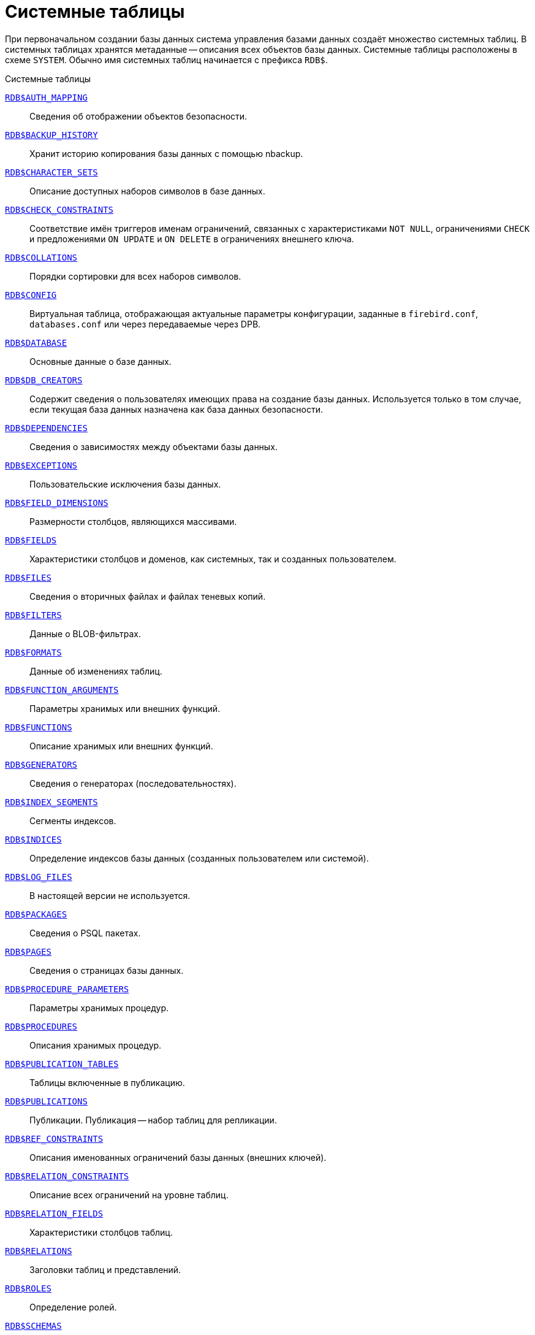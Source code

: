 
:sectnums!:

[appendix]
[[fblangref-systables]]
= Системные таблицы

При первоначальном создании базы данных система управления базами данных создаёт множество системных таблиц. В системных таблицах хранятся метаданные -- описания всех объектов базы данных. Системные таблицы расположены в схеме `SYSTEM`. Обычно имя системных таблиц начинается с префикса `RDB$`.


.Системные таблицы
<<fblangref-systables-auth_mapping,`RDB$AUTH_MAPPING`>>::
Сведения об отображении объектов безопасности.

<<fblangref-systables-backup_history,`RDB$BACKUP_HISTORY`>>::
Хранит историю копирования базы данных с помощью nbackup.

<<fblangref-systables-character_sets,`RDB$CHARACTER_SETS`>>::
Описание доступных наборов символов в базе данных.

<<fblangref-systables-check_constraints,`RDB$CHECK_CONSTRAINTS`>>::
Соответствие имён триггеров именам ограничений, связанных с характеристиками `NOT NULL`, ограничениями `CHECK` и предложениями `ON UPDATE` и `ON DELETE` в ограничениях внешнего ключа.

<<fblangref-systables-collations,`RDB$COLLATIONS`>>::
Порядки сортировки для всех наборов символов.

<<fblangref-systables-config,`RDB$CONFIG`>>::
Виртуальная таблица, отображающая актуальные параметры конфигурации, заданные в `firebird.conf`, `databases.conf` или через передаваемые через DPB.

<<fblangref-systables-database,`RDB$DATABASE`>>::
Основные данные о базе данных.

<<fblangref-systables-db_creators,`RDB$DB_CREATORS`>>::
Содержит сведения о пользователях имеющих права на создание базы данных. Используется только в том случае, если текущая база данных назначена как база данных безопасности.

<<fblangref-systables-dependencies,`RDB$DEPENDENCIES`>>::
Сведения о зависимостях между объектами базы данных.

<<fblangref-systables-exceptions,`RDB$EXCEPTIONS`>>::
Пользовательские исключения базы данных.

<<fblangref-systables-field_dimensions,`RDB$FIELD_DIMENSIONS`>>::
Размерности столбцов, являющихся массивами.

<<fblangref-systables-fields,`RDB$FIELDS`>>::
Характеристики столбцов и доменов, как системных, так и созданных
пользователем.

<<fblangref-systables-files,`RDB$FILES`>>::
Сведения о вторичных файлах и файлах теневых копий.

<<fblangref-systables-filters,`RDB$FILTERS`>>::
Данные о BLOB-фильтрах.

<<fblangref-systables-formats,`RDB$FORMATS`>>::
Данные об изменениях таблиц.

<<fblangref-systables-function_arguments,`RDB$FUNCTION_ARGUMENTS`>>::
Параметры хранимых или внешних функций.

<<fblangref-systables-functions,`RDB$FUNCTIONS`>>::
Описание хранимых или внешних функций.

<<fblangref-systables-generators,`RDB$GENERATORS`>>::
Сведения о генераторах (последовательностях).

<<fblangref-systables-index_segments,`RDB$INDEX_SEGMENTS`>>::
Сегменты индексов.

<<fblangref-systables-indices,`RDB$INDICES`>>::
Определение индексов базы данных (созданных пользователем или системой).

<<fblangref-systables-log_files,`RDB$LOG_FILES`>>::
В настоящей версии не используется.

<<fblangref-systables-packages,`RDB$PACKAGES`>>::
Сведения о PSQL пакетах.

<<fblangref-systables-pages,`RDB$PAGES`>>::
Сведения о страницах базы данных.

<<fblangref-systables-procedure_parameters,`RDB$PROCEDURE_PARAMETERS`>>::
Параметры хранимых процедур.

<<fblangref-systables-procedures,`RDB$PROCEDURES`>>::
Описания хранимых процедур.

<<fblangref-systables-publication_tables,`RDB$PUBLICATION_TABLES`>>::
Таблицы включенные в публикацию.

<<fblangref-systables-publications,`RDB$PUBLICATIONS`>>::
Публикации. Публикация -- набор таблиц для репликации.

<<fblangref-systables-ref_constraints,`RDB$REF_CONSTRAINTS`>>::
Описания именованных ограничений базы данных (внешних ключей).

<<fblangref-systables-relation_constraints,`RDB$RELATION_CONSTRAINTS`>>::
Описание всех ограничений на уровне таблиц.

<<fblangref-systables-relation_fields,`RDB$RELATION_FIELDS`>>::
Характеристики столбцов таблиц.

<<fblangref-systables-relations,`RDB$RELATIONS`>>::
Заголовки таблиц и представлений.

<<fblangref-systables-roles,`RDB$ROLES`>>::
Определение ролей.

<<fblangref-systables-schemas,`RDB$SCHEMAS`>>::
Схемы базы данных.

<<fblangref-systables-security_classes,`RDB$SECURITY_CLASSES`>>::
Списки управления доступом.

<<fblangref-systables-timezones,`RDB$TIME_ZONES`>>::
Список часовых поясов поддерживаемых сервером.

<<fblangref-systables-transactions,`RDB$TRANSACTIONS`>>::
Состояние транзакций при обращении к нескольким базам данных.

<<fblangref-systables-trigger_messages,`RDB$TRIGGER_MESSAGES`>>::
Сообщения системных триггеров.

<<fblangref-systables-triggers,`RDB$TRIGGERS`>>::
Описания триггеров.

<<fblangref-systables-types,`RDB$TYPES`>>::
Описание перечислимых типов данных.

<<fblangref-systables-user_privileges,`RDB$USER_PRIVILEGES`>>::
Полномочия пользователей системы.

<<fblangref-systables-view_relations,`RDB$VIEW_RELATIONS`>>::
Описывает представления. Содержит имена таблиц используемые при определении представления.


[[fblangref-systables-auth_mapping]]
== `RDB$AUTH_MAPPING`

Сведения о локальных отображениях объектов безопасности.

.Описание столбцов таблицы `RDB$AUTH_MAPPING`
[cols="<4m,<3m,<5", frame="all", options="header",stripes="none"]
|===
^| Наименование столбца
^| Тип данных
^| Описание

|RDB$MAP_NAME
|CHAR(63) CHARACTER SET UTF8
|Имя отображения.

|RDB$MAP_USING
|CHAR(1) CHARACTER SET UTF8
|Является ли аутентификация общесерверной (S) или обычной (P).

|RDB$MAP_PLUGIN
|CHAR(63) CHARACTER SET UTF8
|Имя плагина аутентификации, из которого происходит отображение.

|RDB$MAP_DB
|CHAR(63) CHARACTER SET UTF8
|Имя базы данных, в которой прошла аутентификация. Из неё происходит отображение.

|RDB$MAP_FROM_TYPE
|CHAR(63) CHARACTER SET UTF8
|Тип объекта, который будет отображён.

|RDB$MAP_FROM
|CHAR(255) CHARACTER SET UTF8
|Имя объекта, из которого будет произведено отображение.

|RDB$MAP_TO_TYPE
|SMALLINT
|Тип объекта, в который будет произведено отображение:

0 -- USER; +
1 -- ROLE.


|RDB$MAP_TO
|CHAR(63) CHARACTER SET UTF8
|Наименование объекта, в который будет произведено отображение (имя пользователя или роли).

|RDB$SYSTEM_FLAG
|SMALLINT
|Признак: определён пользователем -- значение 0; определён в системе -- значение 1.

|RDB$DESCRIPTION
|BLOB SUB_TYPE TEXT CHARACTER SET UTF8
|Произвольное текстовое описание.
|===

[[fblangref-systables-backup_history]]
== `RDB$BACKUP_HISTORY`

Таблица хранит историю копирования базы данных при помощи утилиты _nbackup_.

.Описание столбцов таблицы `RDB$BACKUP_HISTORY`
[cols="<4m,<3m,<5", frame="all", options="header",stripes="none"]
|===
^| Наименование столбца
^| Тип данных
^| Описание

|RDB$BACKUP_ID
|INTEGER
|Присваиваемый ядром идентификатор.

|RDB$TIMESTAMP
|TIMESTAMP WITH TIME ZONE
|Дата и время выполнения копирования.

|RDB$BACKUP_LEVEL
|INTEGER
|Уровень копирования.

|RDB$GUID
|CHAR(38) CHARACTER SET NONE
|Уникальный идентификатор.

|RDB$SCN
|INTEGER
|Системный номер.

|RDB$FILE_NAME
|VARCHAR(255) CHARACTER SET NONE
|Полный путь и имя файла копии.
|===

[[fblangref-systables-character_sets]]
== `RDB$CHARACTER_SETS`

Содержит наборы символов, доступные в базе данных.

.Описание столбцов таблицы `RDB$CHARACTER_SETS`
[cols="<4m,<3m,<5", frame="all", options="header",stripes="none"]
|===
^| Наименование столбца
^| Тип данных
^| Описание

|RDB$CHARACTER_SET_NAME
|CHAR(63) CHARACTER SET UTF8
|Имя набора символов.

|RDB$FORM_OF_USE
|CHAR(63) CHARACTER SET UTF8
|Не используется.

|RDB$NUMBER_OF_CHARACTERS
|INTEGER
|Количество символов в наборе. Для существующих наборов символов не используется.

|RDB$DEFAULT_COLLATE_NAME
|CHAR(63) CHARACTER SET UTF8
|Имя порядка сортировки по умолчанию для набора символов.

|RDB$CHARACTER_SET_ID
|SMALLINT
|Уникальный идентификатор набора символов.

|RDB$SYSTEM_FLAG
|SMALLINT
|Системный флаг: имеет значение 1, если набор символов был определён в системе при создании базы данных; значение 0 для набора символов, определённого пользователем.

|RDB$DESCRIPTION
|BLOB SUB_TYPE TEXT CHARACTER SET UTF8
|Произвольное текстовое описание набора символов.

|RDB$FUNCTION_NAME
|CHAR(63) CHARACTER SET UTF8
|Имя внешней функции для наборов символов, определённых пользователем, доступ к которым осуществляется через внешнюю функцию.

|RDB$BYTES_PER_CHARACTER
|SMALLINT
|Количество байтов для представления одного символа.

|RDB$SECURITY_CLASS
|CHAR(63) CHARACTER SET UTF8
|Может ссылаться на класс безопасности, определённый в таблице `RDB$SECURITY_CLASSES` для применения ограничений управления доступом для всех пользователей этого набора символов.

|RDB$OWNER_NAME
|CHAR(63) CHARACTER SET UTF8
|Имя пользователя -- владельца (создателя) набора символов.

|RDB$SCHEMA_NAME
|CHAR(63) CHARACTER SET UTF8
|Имя схемы в котором расположен набор символов.

|RDB$DEFAULT_COLLATE_SCHEMA_NAME
|CHAR(63) CHARACTER SET UTF8
|Имя схемы для порядка сортировки символов по умолчанию.

|===

[[fblangref-systables-check_constraints]]
== `RDB$CHECK_CONSTRAINTS`

Описывает соответствие имён триггеров именам ограничений, связанных с характеристиками `NOT NULL`, ограничениями `CHECK` и предложениями `ON UPDATE`, `ON DELETE` в ограничениях внешнего ключа.


.Описание столбцов таблицы `RDB$CHECK_CONSTRAINTS`
[cols="<4m,<3m,<5", frame="all", options="header",stripes="none"]
|===
^| Наименование столбца
^| Тип данных
^| Описание

|RDB$CONSTRAINT_NAME
|CHAR(63) CHARACTER SET UTF8
|Имя ограничения. Задаётся пользователем или автоматически генерируется системой.

|RDB$TRIGGER_NAME
|CHAR(63) CHARACTER SET UTF8
|Для ограничения `CHECK` -- это имя триггера, который поддерживает данное ограничение. Для ограничения `NOT NULL` -- это имя столбца, к которому применяется ограничение. Для ограничения внешнего ключа -- это имя триггера, который поддерживает предложения `ON UPDATE`, `ON DELETE`.

|RDB$SCHEMA_NAME
|CHAR(63) CHARACTER SET UTF8
|Имя схемы в которой расположено ограничение.
|===

[[fblangref-systables-collations]]
== `RDB$COLLATIONS`

Порядки сортировки для наборов символов.

.Описание столбцов таблицы `RDB$COLLATIONS`
[cols="<4m,<3m,<5", frame="all", options="header",stripes="none"]
|===
^| Наименование столбца
^| Тип данных
^| Описание

|RDB$COLLATION_NAME
|CHAR(63) CHARACTER SET UTF8
|Имя порядка сортировки.

|RDB$COLLATION_ID
|SMALLINT
|Идентификатор порядка сортировки. Вместе с идентификатором набора символов является уникальным идентификатором порядка сортировки.

|RDB$CHARACTER_SET_ID
|SMALLINT
|Идентификатор набора символов. Вместе с идентификатором порядка сортировки является уникальным идентификатором.

|RDB$COLLATION_ATTRIBUTES
|SMALLINT
|Атрибуты сортировки. Представляет собой битовую маску, где

1-й бит показывает учитывать ли конечные пробелы при сравнении
(0 -- `NO PAD`; 1 -- `PAD SPACE`);

2-й бит показывает является ли сравнение
чувствительным к регистру символов (0 -- `CASE SENSITIVE`, 1 -- `CASE INSENSITIVE`);

3-й бит показывает будет ли сравнение чувствительным к акцентам (0 -- `ACCENT SENSITIVE`, 1 -- `ACCENT SENSITIVE`).

Таким образом, значение 5 означает, что сравнение не является чувствительным к конечным пробелам и к акцентированным буквам.

|RDB$SYSTEM_FLAG
|SMALLINT
|Признак: определён пользователем -- значение 0; определён в системе -- значение 1.

|RDB$DESCRIPTION
|BLOB SUB_TYPE TEXT CHARACTER SET UTF8
|Произвольное текстовое описание порядка сортировки.

|RDB$FUNCTION_NAME
|CHAR(63) CHARACTER SET UTF8
|В настоящий момент не используется.

|RDB$BASE_COLLATION_NAME
|CHAR(63) CHARACTER SET UTF8
|Имя базового порядка сортировки для данного порядка сортировки.

|RDB$SPECIFIC_ATTRIBUTES
|BLOB SUB_TYPE TEXT CHARACTER SET UTF8
|Описание особых атрибутов.

|RDB$SECURITY_CLASS
|CHAR(63) CHARACTER SET UTF8
|Может ссылаться на класс безопасности, определённый в таблице `RDB$SECURITY_CLASSES` для применения ограничений управления доступом для всех пользователей этой сортировки.

|RDB$OWNER_NAME
|CHAR(63) CHARACTER SET UTF8
|Имя пользователя -- владельца (создателя) сортировки.

|RDB$SCHEMA_NAME
|CHAR(63) CHARACTER SET UTF8
|Имя схемы в которой распложен порядок сортировки.
|===

[[fblangref-systables-config]]
== `RDB$CONFIG`

Виртуальная таблица, отображающая актуальные параметры конфигурации, заданные в `firebird.conf`, `databases.conf` или через передаваемые через DPB.

Таблица `RDB$CONFIG` при необходимости заполняется из структур в памяти, а экземпляр хранится на уровне запроса SQL. По соображениям безопасности доступ разрешен только `SYSDBA` и владельцу базы данных. Непривилегированный пользователь видит пустое содержимое, ошибка не возникает.

.Описание столбцов таблицы `RDB$CONFIG`
[cols="<4m,<3m,<5", frame="all", options="header",stripes="none"]
|===
^| Наименование столбца
^| Тип данных
^| Описание

|RDB$CONFIG_ID
|INTEGER
|Уникальный идентификатор записи. Не имеет значения.

|RDB$CONFIG_NAME
|VARCHAR(63) CHARACTER SET ASCII
|Наименование параметра, например `DefaultDbCachePages`, `TempCacheLimit` и т. д.

|RDB$CONFIG_VALUE
|VARCHAR(255) CHARACTER SET UTF8
|Фактическое значение настройки, может задаваться в конфигурации и при необходимости браться из ядра Firebird (в случае неверного значения).

|RDB$CONFIG_DEFAULT
|VARCHAR(255) CHARACTER SET UTF8
|Значение настройки по умолчанию, фиксированное в коде Firebird.

|RDB$CONFIG_IS_SET
|BOOLEAN
|`TRUE`, если значение установлено пользователем, `FALSE` -- в противном случае.

|RDB$CONFIG_SOURCE
|VARCHAR(255) CHARACTER SET UTF8
|Имя конфигурационного файла, в котором был задан параметр, относительно корневой папки firebird, например: `firebird.conf`, `databases.conf` или специальное значение "`DPB`", если параметр был установлен в DPB, если значение параметра не было задано, то это поле содержит `NULL`.
|===

[[fblangref-systables-database]]
== `RDB$DATABASE`

Основные данные о базе данных.
Содержит только одну запись.

.Описание столбцов таблицы `RDB$DATABASE`
[cols="<4m,<3m,<5", frame="all", options="header",stripes="none"]
|===
^| Наименование столбца
^| Тип данных
^| Описание

|RDB$DESCRIPTION
|BLOB SUB_TYPE TEXT CHARACTER SET UTF8
|Текст примечания для базы данных.

|RDB$RELATION_ID
|SMALLINT
|Количество таблиц и представлений в базе данных.

|RDB$SECURITY_CLASS
|CHAR(63) CHARACTER SET UTF8
|Класс безопасности, определённый в `RDB$SECURITY_CLASSES`, для обращения к общим для базы данных ограничениям доступа.

|RDB$CHARACTER_SET_NAME
|CHAR(63) CHARACTER SET UTF8
|Имя набора символов по умолчанию для базы данных, установленного в предложении `DEFAULT CHARACTER SET` при создании базы данных. `NULL` -- набор символов `NONE`.

|RDB$LINGER
|INTEGER
|Количество секунд "задержки" (установленной оператором `ALTER DATABASE SET LINGER`) до закрытия последнего соединения базы данных (в SuperServer). Если задержка не установлена, то содержит `NULL`.

|RDB$SQL_SECURITY
|BOOLEAN
|Режим `SQL SECURITY` по умолчанию (`DEFINER` или `INVOKER`) для вновь создаваемым объектам:

`NULL` -- режим по умолчанию (`INVOKER`); +
`FALSE` -- `INVOKER`. Вновь создаваемые объекты выполняются с правами вызывающего пользователя; +
`TRUE` -- `DEFINER`. Вновь создаваемые объекты выполняются с правами определяющего пользователя.

|RDB$CHARACTER_SET_SCHEMA_NAME
|CHAR(63) CHARACTER SET UTF8
|Имя схемы набора символов по умолчанию для базы данных.

|===

[[fblangref-systables-db_creators]]
== `RDB$DB_CREATORS`

Содержит сведения о пользователях имеющих права на создание базы данных. Используется только в том случае, если текущая база данных назначена как база данных безопасности.


.Описание столбцов таблицы `RDB$DB_CREATORS`
[cols="<4m,<3m,<5", frame="all", options="header",stripes="none"]
|===
^| Наименование столбца
^| Тип данных
^| Описание

|RDB$USER
|CHAR(63) CHARACTER SET UTF8
|Имя пользователя или роли, которому даны полномочия на создание базы данных.

|RDB$USER_TYPE
|SMALLINT
|Тип пользователя:

8 -- пользователь; +
13 -- роль.

|===

[[fblangref-systables-dependencies]]
== `RDB$DEPENDENCIES`

Сведения о зависимостях между объектами базы данных.


.Описание столбцов таблицы `RDB$DEPENDENCIES`
[cols="<4m,<3m,<5", frame="all", options="header",stripes="none"]
|===
^| Наименование столбца
^| Тип данных
^| Описание

|RDB$DEPENDENT_NAME
|CHAR(63) CHARACTER SET UTF8
|Имя представления, процедуры, триггера, ограничения `CHECK` или вычисляемого столбца, для которого описывается зависимость.

|RDB$DEPENDED_ON_NAME
|CHAR(63) CHARACTER SET UTF8
|Объект, зависящий от описываемого объекта -- таблица, на которую ссылается представление, процедура, триггер, ограничение `CHECK` или вычисляемый столбец.

|RDB$FIELD_NAME
|CHAR(63) CHARACTER SET UTF8
|Имя столбца в зависимой таблице, на который ссылается представление, процедура, триггер, ограничение `CHECK` или вычисляемый столбец.

|RDB$DEPENDENT_TYPE
|SMALLINT
|Идентифицирует тип объекта, для которого описывается зависимость:

0 -- таблица; +
1 -- представление; +
2 -- триггер; +
3 -- вычисляемый столбец; +
4 -- ограничение CHECK; +
5 -- процедура; +
6 -- выражение для индекса; +
9 -- столбец; +
15 -- хранимая функция; +
18 -- заголовок пакета; +
19 -- тело пакета.


|RDB$DEPENDED_ON_TYPE
|SMALLINT
|Идентифицирует тип зависимого объекта:

0 -- таблица (или её столбец); +
1 -- представление; +
2 -- триггер; +
3 -- вычисляемый столбец; +
4 -- ограничение CHECK; +
5 -- процедура; +
6 -- выражение для индекса; +
7 -- исключение; +
8 -- пользователь; +
9 -- столбец; +
10 -- индекс; +
14 -- генератор (последовательность); +
15 -- UDF или хранимая функция; +
17 -- сортировка; +
18 -- заголовок пакета; +
19 -- тело пакета.

|RDB$PACKAGE_NAME
|CHAR(63) CHARACTER SET UTF8
|Пакет процедуры или функции, для которой описывается зависимость.

|RDB$DEPENDENT_SCHEMA_NAME
|CHAR(63) CHARACTER SET UTF8
|Имя схемы объекта метаданных для которого описывается зависимость.

|RDB$DEPENDED_ON_SCHEMA_NAME
|CHAR(63) CHARACTER SET UTF8
|Имя схемы объекта метаданных, который зависит от описываемого объекта метаданных.

|===

[[fblangref-systables-exceptions]]
== `RDB$EXCEPTIONS`

Пользовательские исключения базы данных.

.Описание столбцов таблицы `RDB$EXCEPTIONS`
[cols="<4m,<3m,<5", frame="all", options="header",stripes="none"]
|===
^| Наименование столбца
^| Тип данных
^| Описание

|RDB$EXCEPTION_NAME
|CHAR(63) CHARACTER SET UTF8
|Имя пользовательского исключения.

|RDB$EXCEPTION_NUMBER
|INTEGER
|Назначенный системой уникальный номер исключения.

|RDB$MESSAGE
|CHAR(1023) CHARACTER SET NONE
|Текст сообщения в исключении.

|RDB$DESCRIPTION
|BLOB SUB_TYPE TEXT CHARACTER SET UTF8
|Произвольное текстовое описание исключения.

|RDB$SYSTEM_FLAG
|SMALLINT
|Признак: 0 - определено пользователем; 1 или выше - определено системой.

|RDB$SECURITY_CLASS
|CHAR(63) CHARACTER SET UTF8
|Может ссылаться на класс безопасности, определённый в таблице `RDB$SECURITY_CLASSES` для применения ограничений управления доступом для всех пользователей этого исключения.

|RDB$OWNER_NAME
|CHAR(63) CHARACTER SET UTF8
|Имя пользователя -- владельца (создателя) исключения.

|RDB$SCHEMA_NAME
|CHAR(63) CHARACTER SET UTF8
|Имя схемы в которой расположено исключение.
|===

[[fblangref-systables-field_dimensions]]
== `RDB$FIELD_DIMENSIONS`

Размерности столбцов, являющихся массивами.


.Описание столбцов таблицы `RDB$FIELD_DIMENSIONS`
[cols="<4m,<3m,<5", frame="all", options="header",stripes="none"]
|===
^| Наименование столбца
^| Тип данных
^| Описание

|RDB$FIELD_NAME
|CHAR(63) CHARACTER SET UTF8
|Имя домена, являющегося массивом. Должно содержаться в поле `RDB$FIELD_NAME` таблицы `RDB$FIELDS`.

|RDB$DIMENSION
|SMALLINT
|Определяет одну размерность столбца массива. Нумерация размерностей начинается с 0.

|RDB$LOWER_BOUND
|INTEGER
|Нижняя граница этой размерности.

|RDB$UPPER_BOUND
|INTEGER
|Верхняя граница описываемой размерности.

|RDB$SCHEMA_NAME
|CHAR(63) CHARACTER SET UTF8
|Имя схемы в которой располагается домен.
|===

[[fblangref-systables-fields]]
== `RDB$FIELDS`

Характеристики столбцов и доменов, как системных, так и созданных пользователем. В этой таблице хранятся подробности атрибутов всех столбцов.

[NOTE]
====
Обратите внимание! Столбец `RDB$FIELDS.RDB$FIELD_NAME` ссылается на `RDB$RELATION_FIELDS.RDB$FIELD_SOURCE`, но не на `RDB$RELATION_FIELDS.RDB$FIELD_NAME`.
====


.Описание столбцов таблицы `RDB$FIELDS`
[cols="<4m,<3m,<5", frame="all", options="header",stripes="none"]
|===
^| Наименование столбца
^| Тип данных
^| Описание

|RDB$FIELD_NAME
|CHAR(63) CHARACTER SET UTF8
|Имя домена, созданного пользователем, или домена, автоматически построенного ядром Firebird для столбца таблицы. Во втором случае имя будет начинаться с символов `RDB$`.

|RDB$QUERY_NAME
|CHAR(63) CHARACTER SET UTF8
|Не используется.

|RDB$VALIDATION_BLR
|BLOB SUB_TYPE BLR
|Двоичное представление (BLR) выражения SQL, задающее проверку значения `CHECK` у домена.

|RDB$VALIDATION_SOURCE
|BLOB SUB_TYPE TEXT CHARACTER SET UTF8
|Оригинальный исходный текст на языке SQL, задающий проверку значения `CHECK`.

|RDB$COMPUTED_BLR
|BLOB SUB_TYPE BLR
|Двоичное представление (BLR) выражения SQL, которое используется сервером базы данных для вычисления при обращении к столбцу `COMPUTED BY`.

|RDB$COMPUTED_SOURCE
|BLOB SUB_TYPE TEXT CHARACTER SET UTF8
|Оригинальный исходный текст выражения, которое определяет столбец `COMPUTED BY`.

|RDB$DEFAULT_VALUE
|BLOB SUB_TYPE BLR
|Значение по умолчанию в двоичном виде BLR.

|RDB$DEFAULT_SOURCE
|BLOB SUB_TYPE TEXT CHARACTER SET UTF8
|Значение по умолчанию в исходном виде на языке SQL.

|RDB$FIELD_LENGTH
|SMALLINT
|Размер столбца в байтах.

`FLOAT`, `DATE`, `TIME`, `INTEGER` занимают 4 байта.

`DOUBLE PRECISION`, `BIGINT`, `TIMESTAMP` и идентификатор `BLOB` -- 8 байтов.

Для типов данных `CHAR` и `VARCHAR` столбец задаёт максимальное количество байтов, указанное при объявлении строкового домена (столбца).

|RDB$FIELD_SCALE
|SMALLINT
|Отрицательное число задаёт масштаб для столбцов `DECIMAL` и `NUMERIC` -- количество дробных знаков после десятичной точки.

|RDB$FIELD_TYPE
|SMALLINT
|Код типа данных для столбца:

7 -- `SMALLINT`; +
8 -- `INTEGER`; +
10 -- `FLOAT`; +
12 -- `DATE`; +
13 -- `TIME WITHOUT TIME ZONE`; +
14 -- `CHAR` или `BINARY`; +
16 -- `BIGINT`; +
23 -- `BOOLEAN`; +
24 -- `DECFLOAT(16)`; +
25 -- `DECFLOAT(34)`; +
26 -- `INT128`; +
27 -- `DOUBLE PRECISION`; +
28 -- `TIME WITH TIME ZONE`; +
29 -- `TIMESTAMP WITH TIME ZONE`; +
35 -- `TIMESTAMP WITHOUT TIME ZONE`; +
37 -- `VARCHAR` или `VARBINARY`; +
261 -- `BLOB`.

Коды для `DECIMAL` и `NUMERIC` имеют тот же размер, что и целые типы, используемые для их хранения.

Для типов `BINARY`, `VARBINARY` поле `RDB$FIELD_SUB_TYPE = 0`, для `CHAR` и `VARCHAR` поле `RDB$FIELD_SUB_TYPE = 1`.

|RDB$FIELD_SUB_TYPE
|SMALLINT
|Для типа данных `BLOB` задаёт подтип:

0 -- не определён; +
1 -- текст; +
2 -- BLR; +
3 -- список управления доступом (ACL); +
4 -- резервируется для дальнейшего использования; +
5 -- кодированное описание метаданных таблицы; +
6 -- описание транзакции к нескольким базам данных, которая не завершилась нормально.

Для типа данных `CHAR` задаёт:

0 -- неопределённые данные; +
1 -- фиксированные двоичные данные. +

Для целочисленных типов данных (`SMALLINT`, `INTEGER`, `BIGINT`, `INT128`) и чисел с фиксированной точкой (`NUMERIC`, `DECIMAL`) задаёт конкретный тип данных:

0 или `NULL` -- тип данных соответствует значению в поле `RDB$FIELD_TYPE`; +
1 -- `NUMERIC`; +
2 -- `DECIMAL`.

|RDB$MISSING_VALUE
|BLOB SUB_TYPE BLR
|Не используется.

|RDB$MISSING_SOURCE
|BLOB SUB_TYPE TEXT CHARACTER SET UTF8
|Не используется.

|RDB$DESCRIPTION
|BLOB SUB_TYPE TEXT CHARACTER SET UTF8
|Произвольный текст комментария для домена (столбца таблицы).

|RDB$SYSTEM_FLAG
|SMALLINT
|Признак: значение 1 -- домен, автоматически созданный системой, значение 0 -- домен определён пользователем.

|RDB$QUERY_HEADER
|BLOB SUB_TYPE TEXT CHARACTER SET UTF8
|Не используется.

|RDB$SEGMENT_LENGTH
|SMALLINT
|Для столбцов `BLOB` задаёт длину буфера `BLOB` в байтах. Для остальных типов данных содержит `NULL`.

|RDB$EDIT_STRING
|VARCHAR(127) CHARACTER SET NONE
|Не используется.

|RDB$EXTERNAL_LENGTH
|SMALLINT
|Длина столбца в байтах, если он входит в состав внешней таблицы. Всегда `NULL` для обычных таблиц.

|RDB$EXTERNAL_SCALE
|SMALLINT
|Показатель степени для столбца целого типа данных во внешней таблице; задаётся степенью 10, на которую умножается целое.

|RDB$EXTERNAL_TYPE
|SMALLINT
|Тип данных поля, как он представляется во внешней таблице.

7 -- `SMALLINT`; +
8 -- `INTEGER`; +
10 -- `FLOAT`; +
12 -- `DATE`; +
13 -- `TIME WITHOUT TIME ZONE`; +
14 -- `CHAR`; +
16 -- `BIGINT`; +
23 -- `BOOLEAN`; +
24 -- `DECFLOAT(16)`; +
25 -- `DECFLOAT(34)`; +
26 -- `INT128`; +
27 -- `DOUBLE PRECISION`; +
28 -- `TIME WITH TIME ZONE`; +
29 -- `TIMESTAMP WITH TIME ZONE`; +
35 -- `TIMESTAMP WITHOUT TIME ZONE`; +
37 -- `VARCHAR`.

Коды для `DECIMAL` и `NUMERIC` имеют тот же размер, что и целые типы, используемые для их хранения.

|RDB$DIMENSIONS
|SMALLINT
|Задаёт количество размерностей массива, если столбец был определён как массив. Для столбцов, не являющихся массивами, всегда `NULL`.

|RDB$NULL_FLAG
|SMALLINT
|Указывает, может ли столбец принимать пустое значение (в поле будет значение `NULL`) или не может (в поле будет содержаться значение 1).

|RDB$CHARACTER_LENGTH
|SMALLINT
|Длина столбцов `CHAR` или `VARCHAR` в символах (не в байтах).

|RDB$COLLATION_ID
|SMALLINT
|Идентификатор порядка сортировки для символьного столбца или домена. Если не задан, значением поля будет 0.

|RDB$CHARACTER_SET_ID
|SMALLINT
|Идентификатора набора символов для символьного столбца, столбца `BLOB` или домена.

|RDB$FIELD_PRECISION
|SMALLINT
|Указывает общее количество цифр для числового типа данных с фиксированной точкой (`DECIMAL` и `NUMERIC`). Для целочисленных типов данных значением является 0, для всех остальных типов данных -- `NULL`.

|RDB$SECURITY_CLASS
|CHAR(63) CHARACTER SET UTF8
|Может ссылаться на класс безопасности, определённый в таблице `RDB$SECURITY_CLASSES` для применения ограничений управления доступом для всех пользователей этого домена.

|RDB$OWNER_NAME
|CHAR(63) CHARACTER SET UTF8
|Имя пользователя -- владельца (создателя) домена.

|RDB$SCHEMA_NAME
|CHAR(63) CHARACTER SET UTF8
|Имя схемы в которой расположен домен.
|===

[[fblangref-systables-files]]
== `RDB$FILES`

Сведения о вторичных файлах и файлах оперативных копий.

.Описание столбцов таблицы `RDB$FILES`
[cols="<4m,<3m,<5", frame="all", options="header",stripes="none"]
|===
^| Наименование столбца
^| Тип данных
^| Описание

|RDB$FILE_NAME
|VARCHAR(255) CHARACTER SET NONE
|Полный путь к файлу и имя вторичного файла базы данных в многофайловой базе данных или файла оперативной копии.

|RDB$FILE_SEQUENCE
|SMALLINT
|Порядковый номер вторичного файла в последовательности или номер файла копии в наборе оперативных копий.

|RDB$FILE_START
|INTEGER
|Начальный номер страницы вторичного файла или файла оперативной копии.

|RDB$FILE_LENGTH
|INTEGER
|Длина файла в страницах базы данных.

|RDB$FILE_FLAGS
|SMALLINT
|Для внутреннего использования.

|RDB$SHADOW_NUMBER
|SMALLINT
|Номер набора оперативных копий. Если строка описывает вторичный файл базы данных, то значением поля будет `NULL` или `0`.
|===

[[fblangref-systables-filters]]
== `RDB$FILTERS`

Содержит данные о `BLOB`-фильтрах.

.Описание столбцов таблицы RDB$FILTERS
[cols="<4m,<3m,<5", frame="all", options="header",stripes="none"]
|===
^| Наименование столбца
^| Тип данных
^| Описание

|RDB$FUNCTION_NAME
|CHAR(63) CHARACTER SET UTF8
|Уникальное имя фильтра `BLOB`.

|RDB$DESCRIPTION
|BLOB SUB_TYPE TEXT CHARACTER SET UTF8
|Написанная пользователем документация о фильтре `BLOB` и используемых двух подтипах.

|RDB$MODULE_NAME
|VARCHAR(255) CHARACTER SET NONE
|Имя динамической библиотеки / совместно используемого объекта, где расположен код фильтра `BLOB`.

|RDB$ENTRYPOINT
|CHAR(255) CHARACTER SET NONE
|Точка входа в библиотеке фильтров для этого фильтра BLOB.

|RDB$INPUT_SUB_TYPE
|SMALLINT
|Подтип `BLOB` для преобразуемых данных.

|RDB$OUTPUT_SUB_TYPE
|SMALLINT
|Подтип `BLOB`, в который преобразуются входные данные.

|RDB$SYSTEM_FLAG
|SMALLINT
|Признак: внешне определённый фильтр (т.е. определённый пользователем = значение 0, внутренне определённый = значение 1 или более)

|RDB$SECURITY_CLASS
|CHAR(63) CHARACTER SET UTF8
|Может ссылаться на класс безопасности, определённый в таблице `RDB$SECURITY_CLASSES` для применения ограничений управления доступом для всех пользователей этого `BLOB` фильтра.

|RDB$OWNER_NAME
|CHAR(63) CHARACTER SET UTF8
|Имя пользователя -- владельца (создателя) `BLOB` фильтра.
|===

[[fblangref-systables-formats]]
== `RDB$FORMATS`

Таблица `RDB$FORMATS` хранит данные об изменениях метаданных таблиц. Каждый раз, когда метаданные таблицы изменяются, таблица получает новый номер формата. Когда номер формата любой таблицы достигает 255 (или 32000 для представлений), вся база данных становится недоступной для работы с ней. В этом случае необходимо выполнить резервное копирование с помощью утилиты `gbak`, после чего восстановить эту копию и продолжить работу с заново созданной базой данных.


.Описание столбцов таблицы `RDB$FORMATS`
[cols="<4m,<3m,<5", frame="all", options="header",stripes="none"]
|===
^| Наименование столбца
^| Тип данных
^| Описание

|RDB$RELATION_ID
|SMALLINT
|Идентификатор таблицы или представления.

|RDB$FORMAT
|SMALLINT
|Идентификатор формата таблицы. Форматов может быть 255 для таблиц и 32000 для представлений.

|RDB$DESCRIPTOR
|BLOB SUB_TYPE FORMAT
|Отображение в виде BLOB столбцов и характеристик данных на момент, когда была создана запись формата.
|===

[[fblangref-systables-function_arguments]]
== `RDB$FUNCTION_ARGUMENTS`

Параметры хранимых или внешних функций.

.Описание столбцов таблицы `RDB$FUNCTION_ARGUMENTS`
[cols="<4m,<3m,<5", frame="all", options="header",stripes="none"]
|===
^| Наименование столбца
^| Тип данных
^| Описание

|RDB$FUNCTION_NAME
|CHAR(63) CHARACTER SET UTF8
|Имя функции.

|RDB$ARGUMENT_POSITION
|SMALLINT
|Позиция аргумента в списке аргументов.

|RDB$MECHANISM
|SMALLINT
|Механизм передачи параметра для Legacy функций:

0 -- по значению; +
1 -- по ссылке; +
2 -- через дескриптор; +
3 -- через дескриптор BLOB.

|RDB$FIELD_TYPE
|SMALLINT
|Код типа данных аргумента:

7 -- `SMALLINT`; +
8 -- `INTEGER`; +
12 -- `DATE`; +
13 -- `TIME WITHOUT TIME ZONE`; +
14 -- `CHAR`; +
16 -- `BIGINT`; +
23 -- `BOOLEAN`; +
24 -- `DECFLOAT(16)`; +
25 -- `DECFLOAT(34)`; +
26 -- `INT128`; +
27 -- `DOUBLE PRECISION`; +
28 – `TIME WITH TIME ZONE`; +
29 – `TIMESTAMP WITH TIME ZONE`; +
35 -- `TIMESTAMP WITHOUT TIME ZONE`; +
37 -- `VARCHAR`; +
40 -- `CSTRING`; +
45 -- blob id; +
261 -- `BLOB`.


|RDB$FIELD_SCALE
|SMALLINT
|Масштаб для целого числа или аргумента с фиксированной точкой. Это показатель числа 10.

|RDB$FIELD_LENGTH
|SMALLINT
|Длина аргумента в байтах:

1 -- для `BOOLEAN`; +
2 -- для `SMALLINT`; +
4 -- для `INTEGER`, `DATE`, `TIME WITHOUT TIME ZONE`; +
8 -- для `BIGINT`, `DOUBLE PRECISION`, `TIME WITH TIME ZONE`, `TIMESTAMP WITHOUT TIME ZONE`, `DECFLOAT(16)`, `BLOB`; +
12 -- для `TIMESTAMP WITH TIME ZONE`; +
16 -- для `DECFLOAT(34)`, `INT128`.

|RDB$FIELD_SUB_TYPE
|SMALLINT
|Для аргумента типа данных BLOB задаёт подтип BLOB.

|RDB$CHARACTER_SET_ID
|SMALLINT
|Идентификатор набора символов для символьного аргумента.

|RDB$FIELD_PRECISION
|SMALLINT
|Количество цифр точности, допустимой для типа данных аргумента.

|RDB$CHARACTER_LENGTH
|SMALLINT
|Длина аргумента `CHAR` или `VARCHAR` в символах (не в байтах).

|RDB$PACKAGE_NAME
|CHAR(63) CHARACTER SET UTF8
|Имя пакета функции (если функция упакованная), в которой используется параметр.

|RDB$ARGUMENT_NAME
|CHAR(63) CHARACTER SET UTF8
|Имя параметра.

|RDB$FIELD_SOURCE
|CHAR(63) CHARACTER SET UTF8
|Имя домена, созданного пользователем (при использовании ссылки на домен вместо типа), или домена, автоматически построенного системой для параметра функции. Во втором случае имя будет начинаться с символов `RDB$`.

|RDB$DEFAULT_VALUE
|BLOB SUB_TYPE BLR
|Значение по умолчанию на языке BLR.

|RDB$DEFAULT_SOURCE
|BLOB SUB_TYPE TEXT CHARACTER SET UTF8
|Значение по умолчанию в исходном виде на языке SQL.

|RDB$COLLATION_ID
|SMALLINT
|Идентификатор используемого порядка сортировки для символьного параметра.

|RDB$NULL_FLAG
|SMALLINT
|Признак допустимости пустого значения `NULL`.

|RDB$ARGUMENT_MECHANISM
|SMALLINT
|Механизм передачи параметра для Legacy функций:

0 -- по значению; +
1 -- по ссылке; +
2 -- через дескриптор; +
3 -- через дескриптор `BLOB`.

|RDB$FIELD_NAME
|CHAR(63) CHARACTER SET UTF8
|Имя столбца, на которое ссылается параметр с помощью предложения `TYPE OF COLUMN`.

|RDB$RELATION_NAME
|CHAR(63) CHARACTER SET UTF8
|Имя таблицы, на которую ссылается параметр с помощью предложения `TYPE OF COLUMN`.

|RDB$SYSTEM_FLAG
|SMALLINT
|Указывает, является ли параметр определённым системой (значение 1 и выше) или пользователем (значение 0).

|RDB$DESCRIPTION
|BLOB SUB_TYPE TEXT CHARACTER SET UTF8
|Текст произвольного примечания к параметру.

|RDB$SCHEMA_NAME
|CHAR(63) CHARACTER SET UTF8
|Имя схемы в которой расположена функция или её пакет.

|RDB$RELATION_SCHEMA_NAME
|CHAR(63) CHARACTER SET UTF8
|Имя схемы таблицы, на которую ссылается параметр с помощью предложения `TYPE OF COLUMN`.

|RDB$FIELD_SOURCE_SCHEMA_NAME
|CHAR(63) CHARACTER SET UTF8
|Имя схемы домена.

|===

[[fblangref-systables-functions]]
== `RDB$FUNCTIONS`

Описание хранимых или внешних функций.

.Описание столбцов таблицы `RDB$FUNCTIONS`
[cols="<4m,<3m,<5", frame="all", options="header",stripes="none"]
|===
^| Наименование столбца
^| Тип данных
^| Описание

|RDB$FUNCTION_NAME
|CHAR(63) CHARACTER SET UTF8
|Имя функции.

|RDB$FUNCTION_TYPE
|SMALLINT
|В настоящий момент не используется.

|RDB$QUERY_NAME
|CHAR(63) CHARACTER SET UTF8
|В настоящий момент не используется.

|RDB$DESCRIPTION
|BLOB SUB_TYPE TEXT CHARACTER SET UTF8
|Произвольный текст комментария к функции.

|RDB$MODULE_NAME
|VARCHAR(255) CHARACTER SET NONE
|Имя внешнего модуля (динамической библиотеки), где расположен код функции.

|RDB$ENTRYPOINT
|CHAR(255) CHARACTER SET NONE
|Имя точки входа в библиотеке, где находится эта функция.

|RDB$RETURN_ARGUMENT
|SMALLINT
|Номер позиции возвращаемого аргумента в списке параметров, соответствующем входным аргументам.

|RDB$SYSTEM_FLAG
|SMALLINT
|Признак определения функции:

0 -- определённая системой; +
1 -- определённая пользователем.

|RDB$ENGINE_NAME
|CHAR(63) CHARACTER SET UTF8
|Имя движка для использования внешних функций. Обычно UDR.

|RDB$PACKAGE_NAME
|CHAR(63) CHARACTER SET UTF8
|Имя пакета, если функция является упакованной.

|RDB$PRIVATE_FLAG
|SMALLINT
|Для неупакованных хранимых функций всегда `NULL`. Для упакованных:

0 -- если функция описана в заголовке пакета; +
1 -- если функция описана или реализована только в теле пакета (не описана в заголовке).

|RDB$FUNCTION_SOURCE
|BLOB SUB_TYPE TEXT CHARACTER SET UTF8
|Исходный код функции на языке SQL.

|RDB$FUNCTION_ID
|SMALLINT
|Уникальный идентификатор функции.

|RDB$FUNCTION_BLR
|BLOB SUB_TYPE BLR
|Двоичное представление (BLR) кода функции.

|RDB$VALID_BLR
|SMALLINT
|Указывает, остаётся ли текст хранимой функции корректным после последнего изменения функции при помощи оператора `ALTER FUNCTION`.

|RDB$DEBUG_INFO
|BLOB SUB_TYPE 9
|Содержит отладочную информацию о переменных, используемых в хранимой функции.

|RDB$SECURITY_CLASS
|CHAR(63) CHARACTER SET UTF8
|Может указывать на класс безопасности, определённый в системной таблице `RDB$SECURITY_CLASSES`, для применения ограничений управления доступом.

|RDB$OWNER_NAME
|CHAR(63) CHARACTER SET UTF8
|Имя пользователя -- владельца (создателя) функции.

|RDB$LEGACY_FLAG
|SMALLINT
|Признак legacy стиля функции.

1 -- если функция описана в legacy стиле (`DECLARE EXTERNAL FUNCTION`); +
0 -- в противном случае (`CREATE FUNCTION`).

|RDB$DETERMINISTIC_FLAG
|SMALLINT
|Флаг детерминистической функции.

1 -- если функция детерминистическая (`DETERMINISTIC`); +
0 -- в противном случае.

|RDB$SQL_SECURITY
|BOOLEAN
|С какими правами выполняется функция:

`TRUE` -- с правами определяющего пользователя (`SQL SECURITY DEFINER`); +
`FALSE` -- с правами вызывающего пользователя (`SQL SECURITY INVOKER`); +
`NULL` -- привилегии выполнения наследуется от пакета.

|RDB$SCHEMA_NAME
|CHAR(63) CHARACTER SET UTF8
|Имя схемы в которой расположена функция или её пакет.
|===

[[fblangref-systables-generators]]
== `RDB$GENERATORS`

Сведения о генераторах (последовательностях).

.Описание столбцов таблицы `RDB$GENERATORS`
[cols="<4m,<3m,<5", frame="all", options="header",stripes="none"]
|===
^| Наименование столбца
^| Тип данных
^| Описание

|RDB$GENERATOR_NAME
|CHAR(63) CHARACTER SET UTF8
|Уникальное имя генератора.

|RDB$GENERATOR_ID
|SMALLINT
|Назначаемый системой уникальный идентификатор для генератора.

|RDB$SYSTEM_FLAG
|SMALLINT
|Признак:

0 -- генератор определён пользователем; +
1 или выше -- определён системой; +
6 -- внутренний генератор для identity столбца.

|RDB$DESCRIPTION
|BLOB SUB_TYPE TEXT CHARACTER SET UTF8
|Произвольный текст примечания к генератору.

|RDB$SECURITY_CLASS
|CHAR(63) CHARACTER SET UTF8
|Может указывать на класс безопасности, определённый в системной таблице `RDB$SECURITY_CLASSES`, для применения ограничений управления доступом.

|RDB$OWNER_NAME
|CHAR(63) CHARACTER SET UTF8
|Имя пользователя -- владельца (создателя) генератора.

|RDB$INITIAL_VALUE
|BIGINT
|Хранит начальное значение генератора или значение генератора, установленное при предыдущем рестарте (`WITH RESTART`).

|RDB$GENERATOR_INCREMENT
|INTEGER
|Шаг приращения генератора при использовании оператора `NEXT VALUE FOR`.

|RDB$SCHEMA_NAME
|CHAR(63) CHARACTER SET UTF8
|Имя схемы в которой расположена последовательность (генератор).
|===

[[fblangref-systables-index_segments]]
== `RDB$INDEX_SEGMENTS`

Сегменты и позиции индексов. Таблица описывает все столбцы таблицы, входящие в состав конкретного индекса. Для каждого столбца индекса создаётся отдельная строка в данной таблице.


.Описание столбцов таблицы `RDB$INDEX_SEGMENTS`
[cols="<4m,<3m,<5", frame="all", options="header",stripes="none"]
|===
^| Наименование столбца
^| Тип данных
^| Описание

|RDB$INDEX_NAME
|CHAR(63) CHARACTER SET UTF8
|Имя индекса, к которому относится данный сегмент. Должно соответствовать главной записи в системной таблице `RDB$INDICES`.

|RDB$FIELD_NAME
|CHAR(63) CHARACTER SET UTF8
|Имя одного из столбцов, входящего в состав индекса. Должно соответствовать значению в столбце `RDB$FIELD_NAME` в таблице `RDB$RELATION_FIELDS`.

|RDB$FIELD_POSITION
|SMALLINT
|Позиция столбца в индексе. Нумерация начинается с нуля.

|RDB$STATISTICS
|DOUBLE PRECISION
|Последнее известное (рассчитанное) значение селективности индекса по данному столбцу.

|RDB$SCHEMA_NAME
|CHAR(63) CHARACTER SET UTF8
|Имя схемы в которой расположен индекс.
|===

[[fblangref-systables-indices]]
== `RDB$INDICES`

Определение индексов базы данных (созданных пользователем или системой). Описывает каждый индекс, созданный пользователем или системой. Для каждого столбца таблицы, входящего в состав индекса, присутствует строка системной таблицы `RDB$INDEX_SEGMENTS`, где описываются характеристики столбца индекса.

.Описание столбцов таблицы `RDB$INDICES`
[cols="<4m,<3m,<5", frame="all", options="header",stripes="none"]
|===
^| Наименование столбца
^| Тип данных
^| Описание

|RDB$INDEX_NAME
|CHAR(63) CHARACTER SET UTF8
|Имя индекса, заданное пользователем или автоматически сгенерированное системой.

|RDB$RELATION_NAME
|CHAR(63) CHARACTER SET UTF8
|Имя таблицы, к которой применяется индекс. Соответствует `RDB$RELATION_NAME` в строке таблицы `RDB$RELATIONS`.

|RDB$INDEX_ID
|SMALLINT
|Внутренний (системный) идентификатор индекса.

|RDB$UNIQUE_FLAG
|SMALLINT
|Указывает, является ли индекс уникальным:

0 -- не уникальный; +
1 -- уникальный.

|RDB$DESCRIPTION
|BLOB SUB_TYPE TEXT CHARACTER SET UTF8
|Произвольный текст комментария к индексу.

|RDB$SEGMENT_COUNT
|SMALLINT
|Количество сегментов (столбцов) в индексе.

|RDB$INDEX_INACTIVE
|SMALLINT
|Указывает, является ли в настоящий момент индекс активным:

0 -- активный; +
1 -- неактивный; +
3 -- состояние только для Foreign Key. Это состояние существует только во время восстановления данных. Оно необходимо чтобы различать частично "`неактивное`" состояние некоторых индексов от неактивного состояния всех индексов (`gbak -i`).

|RDB$INDEX_TYPE
|SMALLINT
|Направление индекса:

0 -- ascending; +
1 -- descending.

|RDB$FOREIGN_KEY
|CHAR(63) CHARACTER SET UTF8
|Имя ассоциированного ограничения внешнего ключа, если существует.

|RDB$SYSTEM_FLAG
|SMALLINT
|Указывает, является ли индекс определённым системой (значение 1 или выше) или пользователем (значение 0).

|RDB$EXPRESSION_BLR
|BLOB SUB_TYPE BLR
|Выражение, записанное на языке двоичного представления (BLR). Используется для вычисления значений ключей для индексов по выражению.

|RDB$EXPRESSION_SOURCE
|BLOB SUB_TYPE TEXT CHARACTER SET UTF8
|Исходный текст выражения для вычисляемых индексов.

|RDB$STATISTICS
|DOUBLE PRECISION
|Хранит самую последнюю селективность индекса, вычисленную при помощи оператора `SET STATISTICS`.

|RDB$CONDITION_BLR
|BLOB SUB_TYPE BLR
|Выражение, записанное на языке двоичного представления (BLR). Используется для ограничения набора индексируемых записей.

|RDB$CONDITION_SOURCE
|BLOB SUB_TYPE TEXT CHARACTER SET UTF8
|Исходный текст выражения для ограничения набора индексируемых записей.

|RDB$SCHEMA_NAME
|CHAR(63) CHARACTER SET UTF8
|Имя схемы в которой расположен индекс.

|RDB$FOREIGN_KEY_SCHEMA_NAME
|CHAR(63) CHARACTER SET UTF8
|Имя схемы для таблицы на которую ссылается внешний ключ, если существует.

|===

[[fblangref-systables-keywords]]
== `RDB$KEYWORDS`

Ключевые и зарезервированные слова.

.Описание столбцов таблицы `RDB$KEYWORDS`
[cols="<4m,<3m,<5", frame="all", options="header",stripes="none"]
|===
^| Наименование столбца
^| Тип данных
^| Описание

|RDB$KEYWORD_NAME
|CHAR(63) CHARACTER SET ASCII
|Ключевое слово.

|RDB$KEYWORD_RESERVED
|BOOLEAN
|Является ли ключевое слово зарезервированным.

|===


[[fblangref-systables-log_files]]
== `RDB$LOG_FILES`

В настоящей версии не используется.

.Описание столбцов таблицы `RDB$LOG_FILES`
[cols="<4m,<3m,<5", frame="all", options="header",stripes="none"]
|===
^| Наименование столбца
^| Тип данных
^| Описание

|RDB$FILE_NAME
|VARCHAR(255) CHARACTER SET NONE
|Не используется.

|RDB$FILE_SEQUENCE
|SMALLINT
|Не используется.

|RDB$FILE_LENGTH
|INTEGER
|Не используется.

|RDB$FILE_PARTITIONS
|SMALLINT
|Не используется.

|RDB$FILE_P_OFFSET
|INTEGER
|Не используется.

|RDB$FILE_FLAGS
|SMALLINT
|Не используется.
|===

[[fblangref-systables-packages]]
== `RDB$PACKAGES`

Сведения о PSQL пакетах.

.Описание столбцов таблицы `RDB$PACKAGES`
[cols="<4m,<3m,<5", frame="all", options="header",stripes="none"]
|===
^| Наименование столбца
^| Тип данных
^| Описание

|RDB$PACKAGE_NAME
|CHAR(63) CHARACTER SET UTF8
|Имя пакета.

|RDB$PACKAGE_HEADER_SOURCE
|BLOB SUB_TYPE TEXT CHARACTER SET UTF8
|Исходный код заголовка пакета на языке SQL.

|RDB$PACKAGE_BODY_SOURCE
|BLOB SUB_TYPE TEXT CHARACTER SET UTF8
|Исходный код тела пакета на языке SQL.

|RDB$VALID_BODY_FLAG
|SMALLINT
|Указывает, остаётся ли текст тела пакета корректным после последнего изменения заголовка пакета или его пересоздания.

|RDB$SECURITY_CLASS
|CHAR(63) CHARACTER SET UTF8
|Может указывать на класс безопасности, определённый в системной таблице `RDB$SECURITY_CLASSES`, для применения ограничений управления доступом.

|RDB$OWNER_NAME
|CHAR(63) CHARACTER SET UTF8
|Имя пользователя -- владельца (создателя) пакета.

|RDB$SYSTEM_FLAG
|SMALLINT
|Указывает, что пакет определён пользователем (значение 0) или системой (значение 1 или выше).

|RDB$DESCRIPTION
|BLOB SUB_TYPE TEXT CHARACTER SET UTF8
|Произвольный текст примечания к пакету.

|RDB$SQL_SECURITY
|BOOLEAN
|С какими правами выполняется процедуры и функции пакета:

`TRUE` -- с правами определяющего пользователя (`SQL SECURITY DEFINER`); +
`FALSE` -- с правами вызывающего пользователя (`SQL SECURITY INVOKER`).

|RDB$SCHEMA_NAME
|CHAR(63) CHARACTER SET UTF8
|Имя схемы в которой расположен пакет.
|===

[[fblangref-systables-pages]]
== `RDB$PAGES`

Сведения о страницах базы данных.

.Описание столбцов таблицы `RDB$PAGES`
[cols="<4m,<3m,<5", frame="all", options="header",stripes="none"]
|===
^| Наименование столбца
^| Тип данных
^| Описание

|RDB$PAGE_NUMBER
|INTEGER
|Уникальный номер физически созданной страницы базы данных.

|RDB$RELATION_ID
|SMALLINT
|Идентификатор таблицы, для которой выделена эта страница.

|RDB$PAGE_SEQUENCE
|INTEGER
|Последовательный номер страницы по отношению к другим страницам, выделенным для данной таблицы.

|RDB$PAGE_TYPE
|SMALLINT
|Описывает тип страницы. Для системного использования.

1 - HEADER; +
2 - PAGE_INVENTORY; +
3 - TRANSACTION_INVENTORY; +
4 - POINTER; +
5 - DATA; +
6 - INDEX_ROOT; +
7 - INDEX_BUCKET; +
8 - BLOB; +
9 - GENERATOR; +
10 - SCN_INVENTORY.
|===

[[fblangref-systables-procedure_parameters]]
== `RDB$PROCEDURE_PARAMETERS`

Описывает параметры хранимых процедур.

.Описание столбцов таблицы `RDB$PROCEDURE_PARAMETERS`
[cols="<4m,<3m,<5", frame="all", options="header",stripes="none"]
|===
^| Наименование столбца
^| Тип данных
^| Описание

|RDB$PARAMETER_NAME
|CHAR(63) CHARACTER SET UTF8
|Имя параметра.

|RDB$PROCEDURE_NAME
|CHAR(63) CHARACTER SET UTF8
|Имя процедуры, в которой используется параметр.

|RDB$PARAMETER_NUMBER
|SMALLINT
|Последовательный номер параметра.

|RDB$PARAMETER_TYPE
|SMALLINT
|Указывает, является ли параметр входным (значение 0) или выходным (значение 1).

|RDB$FIELD_SOURCE
|CHAR(63) CHARACTER SET UTF8
|Имя домена, созданного пользователем (при использовании ссылки на домен вместо типа), или домена, автоматически построенного системой для параметра процедуры. Во втором случае имя будет начинаться с символов `RDB$`.

|RDB$DESCRIPTION
|BLOB SUB_TYPE TEXT CHARACTER SET UTF8
|Текст произвольного примечания к параметру.

|RDB$SYSTEM_FLAG
|SMALLINT
|Указывает, является ли параметр определённым системой (значение 1 и выше) или пользователем (значение 0).

|RDB$DEFAULT_VALUE
|BLOB SUB_TYPE BLR
|Значение по умолчанию на языке BLR.

|RDB$DEFAULT_SOURCE
|BLOB SUB_TYPE TEXT CHARACTER SET UTF8
|Значение по умолчанию в исходном виде на языке SQL.

|RDB$COLLATION_ID
|SMALLINT
|Идентификатор используемого порядка сортировки для символьного параметра.

|RDB$NULL_FLAG
|SMALLINT
|Признак допустимости пустого значения `NULL`.

|RDB$PARAMETER_MECHANISM
|SMALLINT
|Механизм передачи параметра:

0 -- по значению; +
1 -- по ссылке; +
2 -- через дескриптор; +
3 -- через дескриптор BLOB.

|RDB$FIELD_NAME
|CHAR(63) CHARACTER SET UTF8
|Имя столбца, на которое ссылается параметр с помощью предложения `TYPE OF COLUMN`.

|RDB$RELATION_NAME
|CHAR(63) CHARACTER SET UTF8
|Имя таблицы, на которую ссылается параметр с помощью предложения `TYPE OF COLUMN`.

|RDB$PACKAGE_NAME
|CHAR(63) CHARACTER SET UTF8
|Имя пакета процедуры (если процедура упакованная), в которой используется параметр.

|RDB$SCHEMA_NAME
|CHAR(63) CHARACTER SET UTF8
|Имя схемы в которой расположена процедура или её пакет.

|RDB$RELATION_SCHEMA_NAME
|CHAR(63) CHARACTER SET UTF8
|Имя схемы таблицы, на которую ссылается параметр с помощью предложения `TYPE OF COLUMN`.

|RDB$FIELD_SOURCE_SCHEMA_NAME
|CHAR(63) CHARACTER SET UTF8
|Имя схемы домена.

|===

[[fblangref-systables-procedures]]
== `RDB$PROCEDURES`

Описывает хранимые процедуры.

.Описание столбцов таблицы `RDB$PROCEDURES`
[cols="<4m,<3m,<5", frame="all", options="header",stripes="none"]
|===
^| Наименование столбца
^| Тип данных
^| Описание

|RDB$PROCEDURE_NAME
|CHAR(63) CHARACTER SET UTF8
|Имя хранимой процедуры.

|RDB$PROCEDURE_ID
|SMALLINT
|Уникальный идентификатор процедуры.

|RDB$PROCEDURE_INPUTS
|SMALLINT
|Указывает количество входных параметров или их отсутствие (значение `NULL`).

|RDB$PROCEDURE_OUTPUTS
|SMALLINT
|Указывает количество выходных параметров или их отсутствие (значение `NULL`).

|RDB$DESCRIPTION
|BLOB SUB_TYPE TEXT CHARACTER SET UTF8
|Произвольный текст примечания к процедуре.

|RDB$PROCEDURE_SOURCE
|BLOB SUB_TYPE TEXT CHARACTER SET UTF8
|Исходный код процедуры на языке SQL.

|RDB$PROCEDURE_BLR
|BLOB SUB_TYPE BLR
|Двоичное представление (BLR) кода процедуры.

|RDB$SECURITY_CLASS
|CHAR(63) CHARACTER SET UTF8
|Может указывать на класс безопасности, определённый в системной таблице `RDB$SECURITY_CLASSES`, для применения ограничений управления доступом.

|RDB$OWNER_NAME
|CHAR(63) CHARACTER SET UTF8
|Имя пользователя -- владельца (создателя) процедуры.

|RDB$RUNTIME
|BLOB SUB_TYPE 5
|Описание метаданных процедуры. Внутреннее использование для оптимизации.

|RDB$SYSTEM_FLAG
|SMALLINT
|Указывает, что процедура определена пользователем (значение 0) или системой (значение 1 или выше).

|RDB$PROCEDURE_TYPE
|SMALLINT
|Тип процедуры:

1 -- селективная хранимая процедура (содержит в своём составе оператор `SUSPEND`); +
2 -- выполняемая хранимая процедура.

|RDB$VALID_BLR
|SMALLINT
|Указывает, остаётся ли текст хранимой процедуры корректным после последнего изменения процедуры при помощи оператора `ALTER PROCEDURE`.

|RDB$DEBUG_INFO
|BLOB SUB_TYPE 9
|Содержит отладочную информацию о переменных, используемых в хранимой процедуре.

|RDB$ENGINE_NAME
|CHAR(63) CHARACTER SET UTF8
|Имя движка для использования внешних процедур. Обычно UDR.

|RDB$ENTRYPOINT
|CHAR(255) CHARACTER SET NONE
|Имя точки входа в библиотеке, где находится эта процедура.

|RDB$PACKAGE_NAME
|CHAR(63) CHARACTER SET UTF8
|Имя пакета, если процедура является упакованной.

|RDB$PRIVATE_FLAG
|SMALLINT
|Для неупакованных хранимых процедур всегда `NULL`, для упакованных

0 -- если процедура описана в заголовке пакета и +
1 -- если процедура описана или реализована только в теле пакета (не описана в заголовке).

|RDB$SQL_SECURITY
|BOOLEAN
|С какими правами выполняется процедура:

`TRUE` -- с правами определяющего пользователя (`SQL SECURITY DEFINER`); +
`FALSE` -- с правами вызывающего пользователя (`SQL SECURITY INVOKER`); +
`NULL` -- привилегии выполнения наследуется от пакета.

|RDB$SCHEMA_NAME
|CHAR(63) CHARACTER SET UTF8
|Имя схемы в которой расположена процедура или её пакет.

|===

[[fblangref-systables-publication_tables]]
== `RDB$PUBLICATION_TABLES`

Таблицы включенные в набор репликации (публикацию).

.Описание столбцов таблицы `RDB$PUBLICATION_TABLES`
[cols="<4m,<3m,<5", frame="all", options="header",stripes="none"]
|===
^| Наименование столбца
^| Тип данных
^| Описание

|RDB$PUBLICATION_NAME
|CHAR(63) CHARACTER SET UTF8
|Имя публикации.

|RDB$TABLE_NAME
|CHAR(63) CHARACTER SET UTF8
|Имя таблицы.

|RDB$TABLE_SCHEMA_NAME
|CHAR(63) CHARACTER SET UTF8
|Имя схемы для таблицы.
|===

[[fblangref-systables-publications]]
== `RDB$PUBLICATIONS`

Публикации.
Публикация -- набор таблиц для репликации.

.Описание столбцов таблицы RDB$PUBLICATIONS
[cols="<4m,<3m,<5", frame="all", options="header",stripes="none"]
|===
^| Наименование столбца
^| Тип данных
^| Описание

|RDB$PUBLICATION_NAME
|CHAR(63) CHARACTER SET UTF8
|Имя публикации.

|RDB$OWNER_NAME
|CHAR(63) CHARACTER SET UTF8
|Владелец. Имя пользователя, создавшего публикацию.

|RDB$SYSTEM_FLAG
|SMALLINT
|Указывает, что публикация определена пользователем (значение 0) или системой (значение 1 или выше).

|RDB$ACTIVE_FLAG
|SMALLINT
|Активная ли публикация. 1 -- публикация активна, 0 -- публикация отключена.

|RDB$AUTO_ENABLE
|SMALLINT
|Признак автоматического добавления новых таблиц в публикацию.

1 -- новые таблицы автоматически добавляются в публикацию; +
0 -- не добавляются (требуется ручное добавление).
|===

[NOTE]
====
В Firebird 5.0 может быть только одна системная публикация -- публикация по умолчанию с именем `RDB$DEFAULT`. В следующий версиях Firebird будет возможность создавать несколько пользовательских публикаций.
====

[[fblangref-systables-ref_constraints]]
== `RDB$REF_CONSTRAINTS`

Описания именованных ограничений базы данных (внешних ключей).

.Описание столбцов таблицы `RDB$REF_CONSTRAINTS`
[cols="<4m,<3m,<5", frame="all", options="header",stripes="none"]
|===
^| Наименование столбца
^| Тип данных
^| Описание

|RDB$CONSTRAINT_NAME
|CHAR(63) CHARACTER SET UTF8
|Имя ограничения внешнего ключа. Задаётся пользователем или автоматически генерируется системой.

|RDB$CONST_NAME_UQ
|CHAR(63) CHARACTER SET UTF8
|Имя ограничения первичного или уникального ключа, на которое ссылается предложение `REFERENCES` в данном ограничении.

|RDB$MATCH_OPTION
|CHAR(7) CHARACTER SET NONE
|Не используется. Текущим значением является `FULL` во всех случаях.

|RDB$UPDATE_RULE
|CHAR(11) CHARACTER SET NONE
|Действия по ссылочной целостности, применимые к данному внешнему ключу, когда изменяется первичный (уникальный) ключ родительской таблицы: `RESTRICT`, `NO ACTION`, `CASCADE`, `SET NULL`, `SET DEFAULT`.

|RDB$DELETE_RULE
|CHAR(11) CHARACTER SET NONE
|Действия по ссылочной целостности, применимые к данному внешнему ключу, когда удаляется первичный (уникальный) ключ родительской таблицы: `RESTRICT`, `NO ACTION`, `CASCADE`, `SET NULL`, `SET DEFAULT`.

|RDB$SCHEMA_NAME
|CHAR(63) CHARACTER SET UTF8
|Имя схемы в которой расположено ограничение.

|RDB$CONST_SCHEMA_NAME_UQ
|CHAR(63) CHARACTER SET UTF8
|Имя схемы в которой расположено ограничение первичного или уникального ключа, на которое ссылается предложение `REFERENCES` в данном ограничении.

|===

[[fblangref-systables-relation_constraints]]
== `RDB$RELATION_CONSTRAINTS`

Описание всех ограничений на уровне таблиц: первичного, уникального, внешнего ключей, ограничений `CHECK`, `NOT NULL`.

.Описание столбцов таблицы `RDB$RELATION_CONSTRAINTS`
[cols="<4m,<3m,<5", frame="all", options="header",stripes="none"]
|===
^| Наименование столбца
^| Тип данных
^| Описание

|RDB$CONSTRAINT_NAME
|CHAR(63) CHARACTER SET UTF8
|Имя ограничения на уровне таблицы, заданное пользователем или автоматически присвоенное системой.

|RDB$CONSTRAINT_TYPE
|CHAR(11) CHARACTER SET NONE
|Содержит название типа ограничения: `PRIMARY KEY`, `UNIQUE`, `FOREIGN KEY`, `CHECK`, `NOT NULL`.

|RDB$RELATION_NAME
|CHAR(63) CHARACTER SET UTF8
|Имя таблицы, к которой применяется это ограничение.

|RDB$DEFERRABLE
|CHAR(3) CHARACTER SET NONE
|В настоящий момент во всех случаях NO.

|RDB$INITIALLY_DEFERRED
|CHAR(3) CHARACTER SET NONE
|В настоящий момент во всех случаях NO.

|RDB$INDEX_NAME
|CHAR(63) CHARACTER SET UTF8
|Имя индекса, который поддерживает это ограничение (содержит `NULL`, если ограничением является `CHECK` или `NOT NULL`).

|RDB$SCHEMA_NAME
|CHAR(63) CHARACTER SET UTF8
|Имя схемы в которой расположено ограничение (имя схемы таблицы для которой создано ограничение).

|===

[[fblangref-systables-relation_fields]]
== `RDB$RELATION_FIELDS`

Характеристики столбцов таблиц и представлений.

.Описание столбцов таблицы `RDB$RELATION_FIELDS`
[cols="<4m,<3m,<5", frame="all", options="header",stripes="none"]
|===
^| Наименование столбца
^| Тип данных
^| Описание

|RDB$FIELD_NAME
|CHAR(63) CHARACTER SET UTF8
|Имя столбца.

|RDB$RELATION_NAME
|CHAR(63) CHARACTER SET UTF8
|Имя таблицы (представления), где присутствует описываемый столбец.

|RDB$FIELD_SOURCE
|CHAR(63) CHARACTER SET UTF8
|Содержит имя домена (определённого пользователем или созданного автоматически системой), на котором основывается данный столбец.

|RDB$QUERY_NAME
|CHAR(63) CHARACTER SET UTF8
|В настоящей версии системы не используется.

|RDB$BASE_FIELD
|CHAR(63) CHARACTER SET UTF8
|Только для представления. Имя столбца из базовой таблицы

|RDB$EDIT_STRING
|VARCHAR(127) CHARACTER SET NONE
|Не используется.

|RDB$FIELD_POSITION
|SMALLINT
|Позиция столбца в таблице или представлении. Нумерация начинается с 0.

|RDB$QUERY_HEADER
|BLOB SUB_TYPE TEXT CHARACTER SET UTF8
|Не используется.

|RDB$UPDATE_FLAG
|SMALLINT
|Указывает, является ли столбец обычным столбцом (значение 1) или вычисляемым (значение 0).

|RDB$FIELD_ID
|SMALLINT
|В настоящей версии системы в точности соответствует значению в столбце `RDB$FIELD_POSITION`.

|RDB$VIEW_CONTEXT
|SMALLINT
|Для столбца представления это внутренний идентификатор базовой таблицы, откуда приходит это поле.

|RDB$DESCRIPTION
|BLOB SUB_TYPE TEXT CHARACTER SET UTF8
|Примечание к столбцу таблицы или представления.

|RDB$DEFAULT_VALUE
|BLOB SUB_TYPE BLR
|Записанное в двоичном виде (BLR) значение по умолчанию -- предложение `DEFAULT`, если оно присутствует при описании столбца таблицы (представления).

|RDB$SYSTEM_FLAG
|SMALLINT
|Указывает, определено пользователем (значение 0) или системой (значение 1 или выше).

|RDB$SECURITY_CLASS
|CHAR(63) CHARACTER SET UTF8
|Может ссылаться на класс безопасности, определённый в `RDB$SECURITY_CLASSES` для применения ограничений управления доступом для всех пользователей этого столбца.

|RDB$COMPLEX_NAME
|CHAR(63) CHARACTER SET UTF8
|Не используется.

|RDB$NULL_FLAG
|SMALLINT
|Указывает, допускает ли столбец значения `NULL` (значение `NULL`) или не допускает (значение 1).

|RDB$DEFAULT_SOURCE
|BLOB SUB_TYPE TEXT CHARACTER SET UTF8
|Исходный текст предложения `DEFAULT`, если присутствует.

|RDB$COLLATION_ID
|SMALLINT
|Идентификатор последовательности сортировки в составе набора символов для столбца не по умолчанию.

|RDB$GENERATOR_NAME
|CHAR(63) CHARACTER SET UTF8
|Имя внутреннего генератора для реализации identity столбца.

|RDB$IDENTITY_TYPE
|SMALLINT
|Для `IDENTITY` столбцов определённых

`GENERATED BY DEFAULT` хранит значение 0; +
`GENERATED ALWAYS` хранит значение 1.

Для не `IDENTITY` столбцов хранит `NULL`.

|RDB$SCHEMA_NAME
|CHAR(63) CHARACTER SET UTF8
|Имя схемы таблицы.

|RDB$FIELD_SOURCE_SCHEMA_NAME
|CHAR(63) CHARACTER SET UTF8
|Имя схемы домена.

|===

[[fblangref-systables-relations]]
== `RDB$RELATIONS`

Хранит некоторые характеристики таблиц и представлений.

.Описание столбцов таблицы `RDB$RELATIONS`
[cols="<4m,<3m,<5", frame="all", options="header",stripes="none"]
|===
^| Наименование столбца
^| Тип данных
^| Описание

|RDB$VIEW_BLR
|BLOB SUB_TYPE BLR
|Для представления содержит на языке BLR спецификации запроса. Для таблицы в поле содержится `NULL`.

|RDB$VIEW_SOURCE
|BLOB SUB_TYPE TEXT CHARACTER SET UTF8
|Для представления содержит оригинальный исходный текст запроса на языке SQL (включая пользовательские комментарии). Для таблицы в поле содержится `NULL`.

|RDB$DESCRIPTION
|BLOB SUB_TYPE TEXT CHARACTER SET UTF8
|Произвольный текст примечания к таблице (представлению).

|RDB$RELATION_ID
|SMALLINT
|Внутренний идентификатор таблицы (представления).

|RDB$SYSTEM_FLAG
|SMALLINT
|Указывает, создана ли таблица (представление) пользователем (значение 0) или системой (значение 1 или выше).

|RDB$DBKEY_LENGTH
|SMALLINT
|Общая длина ключа. Для таблицы это 8 байтов. Для представления это 8, умноженное на количество таблиц, на которые ссылается представление.

|RDB$FORMAT
|SMALLINT
|Внутреннее использование.

|RDB$FIELD_ID
|SMALLINT
|Количество столбцов в таблице (представлении).

|RDB$RELATION_NAME
|CHAR(63) CHARACTER SET UTF8
|Имя таблицы или представления.

|RDB$SECURITY_CLASS
|CHAR(63) CHARACTER SET UTF8
|Может ссылаться на класс безопасности, определённый в таблице `RDB$SECURITY_CLASSES` для применения ограничений управления доступом для всех пользователей этой таблицы (представления).

|RDB$EXTERNAL_FILE
|VARCHAR(255) CHARACTER SET NONE
|Полный путь к внешнему файлу данных, если таблица описана с предложением `EXTERNAL FILE`.

|RDB$RUNTIME
|BLOB SUB_TYPE 5
|Описание метаданных таблицы. Внутреннее использование для оптимизации.

|RDB$EXTERNAL_DESCRIPTION
|BLOB SUB_TYPE 8
|Произвольное примечание к внешнему файлу таблицы.

|RDB$OWNER_NAME
|CHAR(63) CHARACTER SET UTF8
|Имя пользователя -- владельца (создателя) таблицы или представления.

|RDB$DEFAULT_CLASS
|CHAR(63) CHARACTER SET UTF8
|Класс безопасности по умолчанию. Применяется, когда новый столбец добавляется в таблицу.

|RDB$FLAGS
|SMALLINT
|Внутренние флаги.

|RDB$RELATION_TYPE
|SMALLINT
|Тип описываемого объекта:

0 -- постоянная таблица созданная пользователем или системная таблица; +
1 -- представление; +
2 -- внешняя таблица; +
3 -- виртуальная таблица (таблицы мониторинга `MON$`, псевдотаблицы безопасности `SEC$`); +
4 -- GTT уровня соединения (`PRESERVE ROWS`); +
5 -- GTT уровня транзакции (`DELETE ROWS`).

|RDB$SQL_SECURITY
|BOOLEAN
|С какими правами вычисляются вычисляемые столбцы:

`TRUE` -- с правами определяющего пользователя (`SQL SECURITY DEFINER`); +
`FALSE` или `NULL` -- с правами вызывающего пользователя (`SQL SECURITY INVOKER`).

|RDB$SCHEMA_NAME
|CHAR(63) CHARACTER SET UTF8
|Имя схемы в которой расположена таблица или представление.

|===

[[fblangref-systables-roles]]
== `RDB$ROLES`

Определение ролей.

.Описание столбцов таблицы `RDB$ROLES`
[cols="<4m,<3m,<5", frame="all", options="header",stripes="none"]
|===
^| Наименование столбца
^| Тип данных
^| Описание

|RDB$ROLE_NAME
|CHAR(63) CHARACTER SET UTF8
|Имя роли.

|RDB$OWNER_NAME
|CHAR(63) CHARACTER SET UTF8
|Имя пользователя-владельца роли.

|RDB$DESCRIPTION
|BLOB SUB_TYPE TEXT CHARACTER SET UTF8
|Произвольный текст примечания к роли.

|RDB$SYSTEM_FLAG
|SMALLINT
|Системный флаг.

|RDB$SECURITY_CLASS
|CHAR(63) CHARACTER SET UTF8
|Может ссылаться на класс безопасности, определённый в таблице `RDB$SECURITY_CLASSES` для применения ограничений управления доступом для всех пользователей этой роли.

|RDB$SYSTEM_PRIVILEGES
|BINARY(8)
|Битовый набор с системными привилегиями, предоставленными роли, со следующими битами:

0 - не используется +
1 - `USER_MANAGEMENT` +
2 - `READ_RAW_PAGES` +
3 - `CREATE_USER_TYPES` +
4 - `USE_NBACKUP_UTILITY` +
5 - `CHANGE_SHUTDOWN_MODE` +
6 - `TRACE_ANY_ATTACHMENT` +
7 - `MONITOR_ANY_ATTACHMENT` +
8 - `ACCESS_SHUTDOWN_DATABASE` +
9 - `CREATE_DATABASE` +
10 - `DROP_DATABASE` +
11 - `USE_GBAK_UTILITY` +
12 - `USE_GSTAT_UTILITY` +
13 - `USE_GFIX_UTILITY` +
14 - `IGNORE_DB_TRIGGERS` +
15 - `CHANGE_HEADER_SETTINGS` +
16 - `SELECT_ANY_OBJECT_IN_DATABASE` +
17 - `ACCESS_ANY_OBJECT_IN_DATABASE` +
18 - `MODIFY_ANY_OBJECT_IN_DATABASE` +
19 - `CHANGE_MAPPING_RULES` +
20 - `USE_GRANTED_BY_CLAUSE` +
21 - `GRANT_REVOKE_ON_ANY_OBJECT` +
22 - `GRANT_REVOKE_ANY_DDL_RIGHT` +
23 - `CREATE_PRIVILEGED_ROLES` +
24 - `GET_DBCRYPT_INFO` +
25 - `MODIFY_EXT_CONN_POOL` +
26 - `REPLICATE_INTO_DATABASE` +
27 - `PROFILE_ANY_ATTACHMENT`

|===

[[fblangref-systables-schemas]]
== `RDB$SCHEMAS`

Схемы базы данных.

.Описание столбцов таблицы `RDB$SECURITY_CLASSES`
[cols="<4m,<3m,<5", frame="all", options="header",stripes="none"]
|===
^| Наименование столбца
^| Тип данных
^| Описание

|RDB$SCHEMA_NAME
|CHAR(63) CHARACTER SET UTF8
|Имя схемы.

|RDB$OWNER_NAME
|CHAR(63) CHARACTER SET UTF8
|Имя пользователя -- владелец схемы.

|RDB$CHARACTER_SET_NAME
|CHAR(63) CHARACTER SET UTF8
|Имя набора символов, который по умолчанию используется для объектов схемы.

|RDB$CHARACTER_SET_SCHEMA_NAME
|CHAR(63) CHARACTER SET UTF8
|Имя схемы для набора символов, который по умолчанию используется для объектов схемы.

|RDB$SQL_SECURITY
|BOOLEAN
|Режим `SQL SECURITY` по умолчанию (`DEFINER` или `INVOKER`) для вновь создаваемым объектам внутри схемы.
Это значение перекрывает значение установленное на уровне базы данных (см. `RDB$DATABASE.RDB$SQL_SECURITY`).

`NULL` -- наследует от установок на уровне базы данных; +
`FALSE` -- `INVOKER`. Вновь создаваемые объекты выполняются с правами вызывающего пользователя; +
`TRUE` -- `DEFINER`. Вновь создаваемые объекты выполняются с правами определяющего пользователя.

|RDB$SECURITY_CLASS
|CHAR(63) CHARACTER SET UTF8
|Имя класса безопасности.

|RDB$SYSTEM_FLAG
|SMALLINT
|Указывает, что схема определена пользователем (значение 0) или системой (значение 1 или выше).

|RDB$DESCRIPTION
|BLOB SUB_TYPE TEXT CHARACTER SET UTF8
|Произвольное текстовое описание схемы.

|===

[[fblangref-systables-security_classes]]
== `RDB$SECURITY_CLASSES`

Списки управления доступом.

.Описание столбцов таблицы `RDB$SECURITY_CLASSES`
[cols="<4m,<3m,<5", frame="all", options="header",stripes="none"]
|===
^| Наименование столбца
^| Тип данных
^| Описание

|RDB$SECURITY_CLASS
|CHAR(63) CHARACTER SET UTF8
|Имя класса безопасности.

|RDB$ACL
|BLOB SUB_TYPE ACL
|Список управления доступом, связанный с классом безопасности. Перечисляет пользователей и их полномочия.

|RDB$DESCRIPTION
|BLOB SUB_TYPE TEXT CHARACTER SET UTF8
|Произвольный текст примечания к классу безопасности.
|===

[[fblangref-systables-timezones]]
== `RDB$TIME_ZONES`

Виртуальная таблица со списком часовых поясов поддерживаемых сервером.

.Описание столбцов таблицы `RDB$TIME_ZONES`
[cols="<4m,<3m,<5", frame="all", options="header",stripes="none"]
|===
^| Наименование столбца
^| Тип данных
^| Описание

|RDB$TIME_ZONE_ID
|INTEGER
|Идентификатор часового пояса.

|RDB$TIME_ZONE_NAME
|CHAR(63) CHARACTER SET UTF8
|Наименование часового пояса
|===

[[fblangref-systables-transactions]]
== `RDB$TRANSACTIONS`

`RDB$TRANSACTIONS` хранит состояние распределённых и других транзакций, которые подготовлены для двухфазного подтверждения с явно подготовленным сообщением.

.Описание столбцов таблицы `RDB$TRANSACTIONS`
[cols="<4m,<3m,<5", frame="all", options="header",stripes="none"]
|===
^| Наименование столбца
^| Тип данных
^| Описание

|RDB$TRANSACTION_ID
|BIGINT
|Уникальный идентификатор отслеживаемой транзакции.

|RDB$TRANSACTION_STATE
|SMALLINT
|Состояние транзакции:

0 -- зависшая; +
1 -- подтверждённая; +
2 -- отменённая.

|RDB$TIMESTAMP
|TIMESTAMP
|Не используется.

|RDB$TRANSACTION_DESCRIPTION
|BLOB SUB_TYPE 7
|Описывает подготовленную транзакцию и может быть поступающее пользовательское сообщение `isc_prepare_transaction2` даже если это не распределённая транзакция. Может быть использовано в случае потери соединения, которое не может быть восстановлено.
|===

[[fblangref-systables-trigger_messages]]
== `RDB$TRIGGER_MESSAGES`

Сообщения системных триггеров. Начиная с Firebird 6.0 не используется.

.Описание столбцов таблицы `RDB$TRIGGER_MESSAGES`
[cols="<4m,<3m,<5", frame="all", options="header",stripes="none"]
|===
^| Наименование столбца
^| Тип данных
^| Описание

|RDB$TRIGGER_NAME
|CHAR(63) CHARACTER SET UTF8
|Имя триггера, с которым связано данное сообщение.

|RDB$MESSAGE_NUMBER
|SMALLINT
|Номер сообщения в пределах одного триггера (от 1 до 32767).

|RDB$MESSAGE
|VARCHAR(1023) CHARACTER SET NONE
|Текст сообщения триггера.

|RDB$SCHEMA_NAME
|CHAR(63) CHARACTER SET UTF8
|Имя схемы в которой расположен триггер.
|===

[[fblangref-systables-triggers]]
== `RDB$TRIGGERS`

Описания триггеров.

.Описание столбцов таблицы `RDB$TRIGGERS`
[cols="<4m,<3m,<5", frame="all", options="header",stripes="none"]
|===
^| Наименование столбца
^| Тип данных
^| Описание

|RDB$TRIGGER_NAME
|CHAR(63) CHARACTER SET UTF8
|Имя триггера.

|RDB$RELATION_NAME
|CHAR(63) CHARACTER SET UTF8
|Имя таблицы или представления, для которого используется триггер. Если триггер применяется не к событию таблицы, а к событию базы данных, то в этом поле находится `NULL`.

|RDB$TRIGGER_SEQUENCE
|SMALLINT
|Последовательность (позиция) триггера. Ноль обычно означает, что последовательность не задана.

|RDB$TRIGGER_TYPE
|BIGINT
|Событие, на которое вызывается триггер:

1 -- `BEFORE INSERT`; +
2 -- `AFTER INSERT`; +
3 -- `BEFORE UPDATE`; +
4 -- `AFTER UPDATE`; +
5 -- `BEFORE DELETE`; +
6 -- `AFTER DELETE`; +
17 -- `BEFORE INSERT OR UPDATE`; +
18 -- `AFTER INSERT OR UPDATE`; +
25 -- `BEFORE INSERT OR DELETE`; +
26 -- `AFTER INSERT OR DELETE`; +
27 -- `BEFORE UPDATE OR DELETE`; +
28 -- `AFTER UPDATE OR DELETE`; +
113 -- `BEFORE INSERT OR UPDATE OR DELETE`; +
114 -- `AFTER INSERT OR UPDATE OR DELETE`; +
8192 -- `ON CONNECT`; +
8193 -- `ON DISCONNECT`; +
8194 -- `ON TRANSACTION START`; +
8195 -- `ON TRANSACTION COMMIT`; +
8196 -- `ON TRANSACTION ROLLBACK`.

Описание событий DDL триггеров смотри ниже.

|RDB$TRIGGER_SOURCE
|BLOB SUB_TYPE TEXT CHARACTER SET UTF8
|Хранит исходный код триггера в PSQL.

|RDB$TRIGGER_BLR
|BLOB SUB_TYPE BLR
|Хранит триггер в двоичном коде BLR.

|RDB$DESCRIPTION
|BLOB SUB_TYPE TEXT CHARACTER SET UTF8
|Текст примечания триггера.

|RDB$TRIGGER_INACTIVE
|SMALLINT
|Указывает, является ли триггер в настоящее время неактивным (1) или активным (0).

|RDB$SYSTEM_FLAG
|SMALLINT
|Признак:

0 -- триггер определён пользователем; +
1 -- триггер определён системой; +
3 -- проверка CHECK CONSTRAINT; +
4 -- проверка ссылочной целостности REFERENCE CONSTRAINT.

|RDB$FLAGS
|SMALLINT
|Внутреннее использование.

|RDB$VALID_BLR
|SMALLINT
|Указывает, остаётся ли текст триггера корректным после последнего изменения триггера при помощи оператора `ALTER TRIGGER`.

|RDB$DEBUG_INFO
|BLOB SUB_TYPE 9
|Содержит отладочную информацию о переменных, используемых в триггере.

|RDB$ENGINE_NAME
|CHAR(63) CHARACTER SET UTF8
|Имя движка для использования внешних триггеров. Обычно UDR.

|RDB$ENTRYPOINT
|CHAR(255) CHARACTER SET NONE
|Имя точки входа в библиотеке, где находится этот триггер.

|RDB$SQL_SECURITY
|BOOLEAN
|С какими правами выполняется триггер:

`TRUE` -- с правами определяющего пользователя (`SQL SECURITY DEFINER`); +
`FALSE` -- с правами вызывающего пользователя (`SQL SECURITY INVOKER`); +
`NULL` -- привилегии выполнения наследуется от таблицы.

|RDB$SCHEMA_NAME
|CHAR(63) CHARACTER SET UTF8
|Имя схемы в которой расположен триггер. Для табличных триггеров всегда совпадает со схемой таблицы.
|===

Для DDL триггеров тип триггера (`RDB$TRIGGER_TYPE`) получается путём побитового ИЛИ над фазой события (0 - `BEFORE`, 1 - `AFTER`) и всех перечисленных типов событий:

* `CREATE TABLE` -- `0x0000000000004002` (`BIN_SHL(1, 1) + 0x04000`);
* `ALTER TABLE` -- `0x0000000000004004` (`BIN_SHL(1, 2) + 0x04000`);
* `DROP TABLE` -- `0x0000000000004008` (`BIN_SHL(1, 3) + 0x04000`);
* `CREATE PROCEDURE` -- `0x0000000000004010` (`BIN_SHL(1, 4) + 0x04000`);
* `ALTER PROCEDURE` -- `0x0000000000004020` (`BIN_SHL(1, 5) + 0x04000`);
* `DROP PROCEDURE` -- `0x0000000000004040` (`BIN_SHL(1, 6) + 0x04000`);
* `CREATE FUNCTION` -- `0x0000000000004080` (`BIN_SHL(1, 7) + 0x04000`);
* `ALTER FUNCTION` -- `0x0000000000004100` (`BIN_SHL(1, 8) + 0x04000`);
* `DROP FUNCTION` -- `0x0000000000004200` (`BIN_SHL(1, 9) + 0x04000`);
* `CREATE TRIGGER` -- `0x0000000000004400` (`BIN_SHL(1, 10) + 0x04000`);
* `ALTER TRIGGER` -- `0x0000000000004800` (`BIN_SHL(1, 11) + 0x04000`);
* `DROP TRIGGER` -- `0x0000000000005000` (`BIN_SHL(1, 12) + 0x04000`);
* Пропуск 3-битов
* `CREATE EXCEPTION` -- `0x0000000000014000` (`BIN_SHL(1, 16) + 0x04000`);
* `ALTER EXCEPTION` -- `0x0000000000024000` (`BIN_SHL(1, 17) + 0x04000`);
* `DROP EXCEPTION` -- `0x0000000000044000` (`BIN_SHL(1, 18) + 0x04000`);
* `CREATE VIEW` -- `0x0000000000084000` (`BIN_SHL(1, 19) + 0x04000`);
* `ALTER VIEW` -- `0x0000000000104000` (`BIN_SHL(1, 20) + 0x04000`);
* `DROP VIEW` -- `0x0000000000204000` (`BIN_SHL(1, 21) + 0x04000`);
* `CREATE DOMAIN` -- `0x0000000000404000` (`BIN_SHL(1, 22) + 0x04000`);
* `ALTER DOMAIN` -- `0x0000000000804000` (`BIN_SHL(1, 23) + 0x04000`);
* `DROP DOMAIN` -- `0x0000000001004000` (`BIN_SHL(1, 24) + 0x04000`);
* `CREATE ROLE` -- `0x0000000002004000` (`BIN_SHL(1, 25) + 0x04000`);
* `ALTER ROLE` -- `0x0000000004004000` (`BIN_SHL(1, 26) + 0x04000`);
* `DROP ROLE` -- `0x0000000008004000` (`BIN_SHL(1, 27) + 0x04000`);
* `CREATE INDEX` -- `0x0000000010004000` (`BIN_SHL(1, 28) + 0x04000`);
* `ALTER INDEX` -- `0x0000000020004000` (`BIN_SHL(1, 29) + 0x04000`);
* `DROP INDEX` -- `0x0000000040004000` (`BIN_SHL(1, 30) + 0x04000`);
* `CREATE SEQUENCE` -- `0x0000000080004000` (`BIN_SHL(1, 31) + 0x04000`);
* `ALTER SEQUENCE` -- `0x0000000100004000` (`BIN_SHL(1, 32) + 0x04000`);
* `DROP SEQUENCE` -- `0x0000000200004000` (`BIN_SHL(1, 33) + 0x04000`);
* `CREATE USER` -- `0x0000000400004000` (`BIN_SHL(1, 34) + 0x04000`);
* `ALTER USER` -- `0x0000000800004000` (`BIN_SHL(1, 35) + 0x04000`);
* `DROP USER` -- `0x0000001000004000` (`BIN_SHL(1, 36) + 0x04000`);
* `CREATE COLLATION` -- `0x0000002000004000` (`BIN_SHL(1, 37) + 0x04000`);
* `DROP COLLATION` -- `0x0000004000004000` (`BIN_SHL(1, 38) + 0x04000`);
* `ALTER CHARACTER SET` -- `0x0000008000004000` (`BIN_SHL(1, 39) + 0x04000`);
* `CREATE PACKAGE` -- `0x0000010000004000` (`BIN_SHL(1, 40) + 0x04000`);
* `ALTER PACKAGE` -- `0x0000020000004000` (`BIN_SHL(1, 41) + 0x04000`);
* `DROP PACKAGE` -- `0x0000040000004000` (`BIN_SHL(1, 42) + 0x04000`);
* `CREATE PACKAGE BODY` -- `0x0000080000004000` (`BIN_SHL(1, 43) + 0x04000`);
* `DROP PACKAGE BODY` -- `0x0000100000004000` (`BIN_SHL(1, 44) + 0x04000`);
* `CREATE MAPPING` -- `0x0000200000004000` (`BIN_SHL(1, 45) + 0x04000`);
* `ALTER MAPPING` -- `0x0000400000004000` (`BIN_SHL(1, 46) + 0x04000`);
* `DROP MAPPING` -- `0x0000800000004000` (`BIN_SHL(1, 47) + 0x04000`);
* `CREATE SCHEMA` -- `0x0001000000004000` (`BIN_SHL(1, 48) + 0x04000`);
* `ALTER SCHEMA` -- `0x0002000000004000` (`BIN_SHL(1, 49) + 0x04000`);
* `DROP SCHEMA` -- `0x0004000000004000` (`BIN_SHL(1, 50) + 0x04000`);
* `ANY DDL STATEMENT` -- `0x7FFFFFFFFFFFDFFE`.

Примеры значений для триггеров:

----
`BEFORE CREATE PROCEDURE OR CREATE FUNCTION` -- `0x0000000000004090`
`AFTER CREATE PROCEDURE OR CREATE FUNCTION` -- `0x0000000000004091`
`BEFORE DROP FUNCTION OR DROP EXCEPTION` -- `0x00000000000044200`
`AFTER DROP FUNCTION OR DROP EXCEPTION` -- `0x00000000000044201`
`BEFORE DROP TRIGGER OR DROP DOMAIN` -- `0x00000000001005000`
`AFTER DROP TRIGGER OR DROP DOMAIN` -- `0x00000000001005001`
----


[[fblangref-systables-types]]
== `RDB$TYPES`

Описание перечислимых типов данных.

.Описание столбцов таблицы `RDB$TYPES`
[cols="<4m,<3m,<5", frame="all", options="header",stripes="none"]
|===
^| Наименование столбца
^| Тип данных
^| Описание

|RDB$FIELD_NAME
|CHAR(63) CHARACTER SET UTF8
|Имя перечисляемого типа. Совпадает с именем столбца, для которого определён данный перечислимый тип.

|RDB$TYPE
|SMALLINT
|Задаёт идентификатор для типа.

Последовательность чисел является уникальной для каждого отдельного перечислимого типа:

0 -- таблица; +
1 -- представление; +
2 -- триггер; +
3 -- вычисляемый столбец; +
4 -- проверка; +
5 -- процедура.

|RDB$TYPE_NAME
|CHAR(63) CHARACTER SET UTF8
|Текстовое представление для перечислимого типа.

|RDB$DESCRIPTION
|BLOB SUB_TYPE TEXT CHARACTER SET UTF8
|Произвольный текст примечания к перечислимому типу.

|RDB$SYSTEM_FLAG
|SMALLINT
|0 -- определён пользователем, 1 и выше -- системой.
|===

[[fblangref-systables-user_privileges]]
== `RDB$USER_PRIVILEGES`

Полномочия пользователей системы.

.Описание столбцов таблицы `RDB$USER_PRIVILEGES`
[cols="<4m,<3m,<5", frame="all", options="header",stripes="none"]
|===
^| Наименование столбца
^| Тип данных
^| Описание

|RDB$USER
|CHAR(63) CHARACTER SET UTF8
|Пользователь, роль или объект которому предоставляется данное полномочие. Если в качестве грантополучателя используется системная привилегия, то вместо имени системной привилегии в данное поле попадает значение перечисляемого типа `RDB$SYSTEM_PRIVILEGES`:

1 -- `USER_MANAGEMENT`; +
2 -- `READ_RAW_PAGES`; +
3 -- `CREATE_USER_TYPES`; +
4 -- `USE_NBACKUP_UTILITY`; +
5 -- `CHANGE_SHUTDOWN_MODE`; +
6 -- `TRACE_ANY_ATTACHMENT`; +
7 -- `MONITOR_ANY_ATTACHMENT`; +
8 -- `ACCESS_SHUTDOWN_DATABASE`; +
9 -- `CREATE_DATABASE`; +
10 -- `DROP_DATABASE`; +
11 -- `USE_GBAK_UTILITY`; +
12 -- `USE_GSTAT_UTILITY`; +
13 -- `USE_GFIX_UTILITY`; +
14 -- `IGNORE_DB_TRIGGERS`; +
15 -- `CHANGE_HEADER_SETTINGS`; +
16 -- `SELECT_ANY_OBJECT_IN_DATABASE`; +
17 -- `ACCESS_ANY_OBJECT_IN_DATABASE`; +
18 -- `MODIFY_ANY_OBJECT_IN_DATABASE`; +
19 -- `CHANGE_MAPPING_RULES`; +
20 -- `USE_GRANTED_BY_CLAUSE`; +
21 -- `GRANT_REVOKE_ON_ANY_OBJECT`; +
22 -- `GRANT_REVOKE_ANY_DDL_RIGHT`; +
23 -- `CREATE_PRIVILEGED_ROLES`; +
24 -- `GET_DBCRYPT_INFO`; +
25 -- `MODIFY_EXT_CONN_POOL`; +
26 -- `REPLICATE_INTO_DATABASE` +
27 -- `PROFILE_ANY_ATTACHMENT`.

|RDB$GRANTOR
|CHAR(63) CHARACTER SET UTF8
|Имя пользователя, предоставляющего полномочие.

|RDB$PRIVILEGE
|CHAR(6) CHARACTER SET NONE
|Привилегия, предоставляемая в полномочии:

A -- all (все привилегии); +
S -- select (выборка данных); +
I -- insert (добавление данных); +
U -- update (изменение данных); +
D -- delete (удаление строк); +
R -- reference (внешний ключ); +
X -- execute (выполнение); +
G -- usage (использование); +
M -- membership (членство).

|RDB$GRANT_OPTION
|SMALLINT
|Содержит ли полномочие `WITH {GRANT \| ADMIN} OPTION`:

0 - не содержит; +
1 - WITH GRANT OPTION; +
2 - WITH ADMIN OPTION.

|RDB$RELATION_NAME
|CHAR(63) CHARACTER SET UTF8
|Имя объекта (таблица, роль, процедура) на который предоставляется полномочие.

|RDB$FIELD_NAME
|CHAR(63) CHARACTER SET UTF8
|Имя столбца, к которому применяется привилегия на уровне столбца (только привилегии `UPDATE` и `REFERENCES`).

Если предоставляется членство в роли, то в данном столбце содержится `NULL` если роль предоставляется обычным образом, и `D` если роль предоставляется с использованием ключевого слова `DEFAULT`.

|RDB$USER_TYPE
|SMALLINT
|Идентифицирует тип пользователя (или объекта), которому предоставляется привилегия:

1 -- представление; +
2 -- триггер; +
5 -- процедура; +
8 -- пользователь; +
13 -- роль; +
15 -- функция; +
18 -- пакет; +
20 -- системная привилегия.

|RDB$OBJECT_TYPE
|SMALLINT
|Идентифицирует тип объекта, на который предоставляется привилегия:

0 -- таблица; +
1 -- представление; +
2 -- триггер; +
5 -- процедура; +
7 -- исключение; +
8 -- пользователь; +
9 -- домен; +
11 -- набор символов; +
13 -- роль; +
14 -- генератор (последовательность); +
15 -- функция; +
16 -- BLOB фильтр; +
17 -- сортировка; +
18 -- пакет.

|RDB$RELATION_SCHEMA_NAME
|CHAR(63) CHARACTER SET UTF8
|Имя схемы объекта на который предоставляет привилегия.

|RDB$USER_SCHEMA_NAME
|CHAR(63) CHARACTER SET UTF8
|Имя схемы объекта которому предоставляет привилегия.

|===

[[fblangref-systables-view_relations]]
== `RDB$VIEW_RELATIONS`

Описывает представления.

.Описание столбцов таблицы `RDB$VIEW_RELATIONS`
[cols="<4m,<3m,<5", frame="all", options="header",stripes="none"]
|===
^| Наименование столбца
^| Тип данных
^| Описание

|RDB$VIEW_NAME
|CHAR(63) CHARACTER SET UTF8
|Имя представления.

|RDB$RELATION_NAME
|CHAR(63) CHARACTER SET UTF8
|Имя таблицы, представления или хранимой процедуры на которое ссылается данное представление.

|RDB$VIEW_CONTEXT
|SMALLINT
|Псевдоним (контекст), используемый для ссылки на столбец представления. Имеет то же значение, что и псевдоним, используемый в самом тексте представления на языке BLR в операторе запроса этого представления.

|RDB$CONTEXT_NAME
|CHAR(255) CHARACTER SET UTF8
|Текстовый вариант псевдонима, указанного в столбце `RDB$VIEW_CONTEXT`.

|RDB$CONTEXT_TYPE
|SMALLINT
|Тип контекста:

0 -- таблица; +
1 -- представление; +
2 -- хранимая процедура.

|RDB$PACKAGE_NAME
|CHAR(63) CHARACTER SET UTF8
|Имя пакета для упакованной хранимой процедуры.

|RDB$SCHEMA_NAME
|CHAR(63) CHARACTER SET UTF8
|Имя схемы в котором расположено представление.

|RDB$RELATION_SCHEMA_NAME
|CHAR(63) CHARACTER SET UTF8
|Имя схемы в котором расположена таблица, представление или хранимая процедура на которое ссылается данное представление.

|===

:sectnums:
